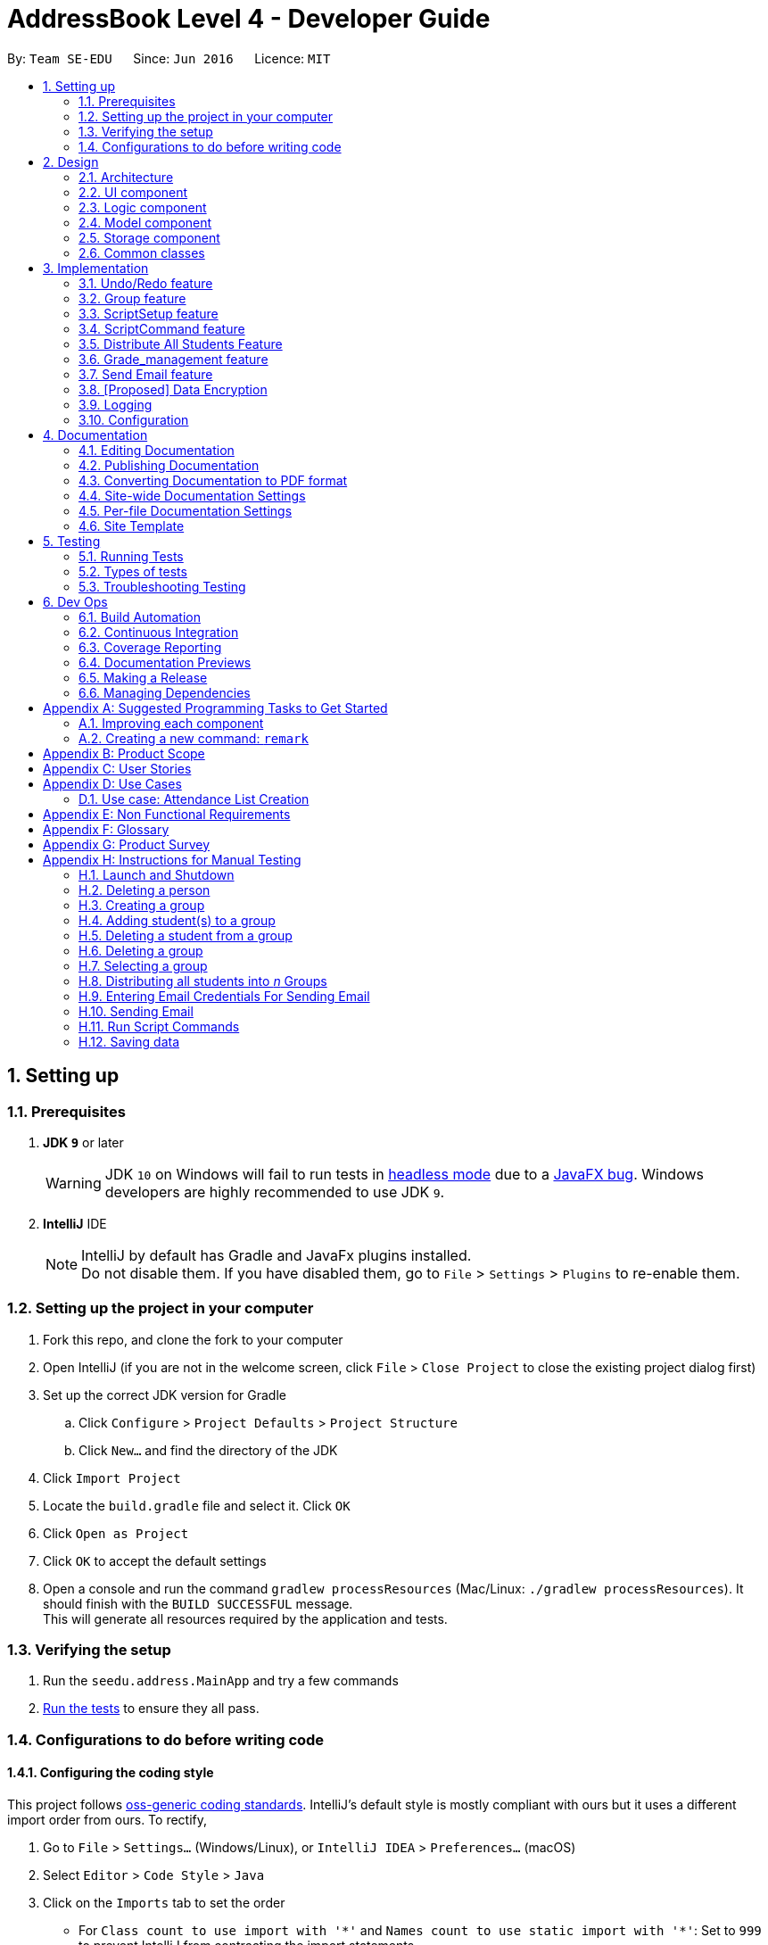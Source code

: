 = AddressBook Level 4 - Developer Guide
:site-section: DeveloperGuide
:toc:
:toc-title:
:toc-placement: preamble
:sectnums:
:imagesDir: images
:stylesDir: stylesheets
:xrefstyle: full
ifdef::env-github[]
:tip-caption: :bulb:
:note-caption: :information_source:
:warning-caption: :warning:
endif::[]
:repoURL: https://github.com/se-edu/addressbook-level4/tree/master

By: `Team SE-EDU`      Since: `Jun 2016`      Licence: `MIT`

== Setting up

=== Prerequisites

. *JDK `9`* or later
+
[WARNING]
JDK `10` on Windows will fail to run tests in <<UsingGradle#Running-Tests, headless mode>> due to a https://github.com/javafxports/openjdk-jfx/issues/66[JavaFX bug].
Windows developers are highly recommended to use JDK `9`.

. *IntelliJ* IDE
+
[NOTE]
IntelliJ by default has Gradle and JavaFx plugins installed. +
Do not disable them. If you have disabled them, go to `File` > `Settings` > `Plugins` to re-enable them.


=== Setting up the project in your computer

. Fork this repo, and clone the fork to your computer
. Open IntelliJ (if you are not in the welcome screen, click `File` > `Close Project` to close the existing project dialog first)
. Set up the correct JDK version for Gradle
.. Click `Configure` > `Project Defaults` > `Project Structure`
.. Click `New...` and find the directory of the JDK
. Click `Import Project`
. Locate the `build.gradle` file and select it. Click `OK`
. Click `Open as Project`
. Click `OK` to accept the default settings
. Open a console and run the command `gradlew processResources` (Mac/Linux: `./gradlew processResources`). It should finish with the `BUILD SUCCESSFUL` message. +
This will generate all resources required by the application and tests.

=== Verifying the setup

. Run the `seedu.address.MainApp` and try a few commands
. <<Testing,Run the tests>> to ensure they all pass.

=== Configurations to do before writing code

==== Configuring the coding style

This project follows https://github.com/oss-generic/process/blob/master/docs/CodingStandards.adoc[oss-generic coding standards]. IntelliJ's default style is mostly compliant with ours but it uses a different import order from ours. To rectify,

. Go to `File` > `Settings...` (Windows/Linux), or `IntelliJ IDEA` > `Preferences...` (macOS)
. Select `Editor` > `Code Style` > `Java`
. Click on the `Imports` tab to set the order

* For `Class count to use import with '\*'` and `Names count to use static import with '*'`: Set to `999` to prevent IntelliJ from contracting the import statements
* For `Import Layout`: The order is `import static all other imports`, `import java.\*`, `import javax.*`, `import org.\*`, `import com.*`, `import all other imports`. Add a `<blank line>` between each `import`

Optionally, you can follow the <<UsingCheckstyle#, UsingCheckstyle.adoc>> document to configure Intellij to check style-compliance as you write code.

==== Updating documentation to match your fork

After forking the repo, the documentation will still have the SE-EDU branding and refer to the `se-edu/addressbook-level4` repo.

If you plan to develop this fork as a separate product (i.e. instead of contributing to `se-edu/addressbook-level4`), you should do the following:

. Configure the <<Docs-SiteWideDocSettings, site-wide documentation settings>> in link:{repoURL}/build.gradle[`build.gradle`], such as the `site-name`, to suit your own project.

. Replace the URL in the attribute `repoURL` in link:{repoURL}/docs/DeveloperGuide.adoc[`DeveloperGuide.adoc`] and link:{repoURL}/docs/UserGuide.adoc[`UserGuide.adoc`] with the URL of your fork.

==== Setting up CI

Set up Travis to perform Continuous Integration (CI) for your fork. See <<UsingTravis#, UsingTravis.adoc>> to learn how to set it up.

After setting up Travis, you can optionally set up coverage reporting for your team fork (see <<UsingCoveralls#, UsingCoveralls.adoc>>).

[NOTE]
Coverage reporting could be useful for a team repository that hosts the final version but it is not that useful for your personal fork.

Optionally, you can set up AppVeyor as a second CI (see <<UsingAppVeyor#, UsingAppVeyor.adoc>>).

[NOTE]
Having both Travis and AppVeyor ensures your App works on both Unix-based platforms and Windows-based platforms (Travis is Unix-based and AppVeyor is Windows-based)

==== Getting started with coding

When you are ready to start coding,

1. Get some sense of the overall design by reading <<Design-Architecture>>.
2. Take a look at <<GetStartedProgramming>>.

== Design

[[Design-Architecture]]
=== Architecture

.Architecture Diagram
image::Architecture.png[width="600"]

The *_Architecture Diagram_* given above explains the high-level design of the App. Given below is a quick overview of each component.

[TIP]




The `.pptx` files used to create diagrams in this document can be found in the link:{repoURL}/docs/diagrams/[diagrams] folder. To update a diagram, modify the diagram in the pptx file, select the objects of the diagram, and choose `Save as picture`.

`Main` has only one class called link:{repoURL}/src/main/java/seedu/address/MainApp.java[`MainApp`]. It is responsible for,

* At app launch: Initializes the components in the correct sequence, and connects them up with each other.
* At shut down: Shuts down the components and invokes cleanup method where necessary.

<<Design-Commons,*`Commons`*>> represents a collection of classes used by multiple other components. Two of those classes play important roles at the architecture level.

* `EventsCenter` : This class (written using https://github.com/google/guava/wiki/EventBusExplained[Google's Event Bus library]) is used by components to communicate with other components using events (i.e. a form of _Event Driven_ design)
* `LogsCenter` : Used by many classes to write log messages to the App's log file.

The rest of the App consists of four components.

* <<Design-Ui,*`UI`*>>: The UI of the App.
* <<Design-Logic,*`Logic`*>>: The command executor.
* <<Design-Model,*`Model`*>>: Holds the data of the App in-memory.
* <<Design-Storage,*`Storage`*>>: Reads data from, and writes data to, the hard disk.

Each of the four components

* Defines its _API_ in an `interface` with the same name as the Component.
* Exposes its functionality using a `{Component Name}Manager` class.

For example, the `Logic` component (see the class diagram given below) defines it's API in the `Logic.java` interface and exposes its functionality using the `LogicManager.java` class.

.Class Diagram of the Logic Component
image::LogicClassDiagram.png[width="800"]

[discrete]
==== Events-Driven nature of the design

The _Sequence Diagram_ below shows how the components interact for the scenario where the user issues the command `delete 1`.

.Component interactions for `delete 1` command (part 1)
image::SDforDeletePerson.png[width="800"]

[NOTE]
Note how the `Model` simply raises a `AddressBookChangedEvent` when the Address Book data are changed, instead of asking the `Storage` to save the updates to the hard disk.

The diagram below shows how the `EventsCenter` reacts to that event, which eventually results in the updates being saved to the hard disk and the status bar of the UI being updated to reflect the 'Last Updated' time.

.Component interactions for `delete 1` command (part 2)
image::SDforDeletePersonEventHandling.png[width="800"]

[NOTE]
Note how the event is propagated through the `EventsCenter` to the `Storage` and `UI` without `Model` having to be coupled to either of them. This is an example of how this Event Driven approach helps us reduce direct coupling between components.

The sections below give more details of each component.

[[Design-Ui]]
=== UI component

.Structure of the UI Component
image::UiClassDiagram.png[width="800"]

*API* : link:{repoURL}/src/main/java/seedu/address/ui/Ui.java[`Ui.java`]

The UI consists of a `MainWindow` that is made up of parts e.g.`CommandBox`, `ResultDisplay`, `PersonListPanel`, `GroupListPanel`, `GroupPersonListPanel`, `StatusBarFooter`, `BrowserPanel` etc. All these, including the `MainWindow`, inherit from the abstract `UiPart` class.

The `UI` component uses JavaFx UI framework. The layout of these UI parts are defined in matching `.fxml` files that are in the `src/main/resources/view` folder. For example, the layout of the link:{repoURL}/src/main/java/seedu/address/ui/MainWindow.java[`MainWindow`] is specified in link:{repoURL}/src/main/resources/view/MainWindow.fxml[`MainWindow.fxml`]

The `UI` component,

* Executes user commands using the `Logic` component.
* Binds itself to some data in the `Model` so that the UI can auto-update when data in the `Model` change.
* Responds to events raised from various parts of the App and updates the UI accordingly.

[[Design-Logic]]
=== Logic component

[[fig-LogicClassDiagram]]
.Structure of the Logic Component
image::LogicClassDiagram.png[width="800"]

*API* :
link:{repoURL}/src/main/java/seedu/address/logic/Logic.java[`Logic.java`]

.  `Logic` uses the `AddressBookParser` class to parse the user command.
.  This results in a `Command` object which is executed by the `LogicManager`.
.  The command execution can affect the `Model` (e.g. adding a person) and/or raise events.
.  The result of the command execution is encapsulated as a `CommandResult` object which is passed back to the `Ui`.

Given below is the Sequence Diagram for interactions within the `Logic` component for the `execute("delete 1")` API call.

.Interactions Inside the Logic Component for the `delete 1` Command
image::DeletePersonSdForLogic.png[width="800"]

[[Design-Model]]
=== Model component

.Structure of the Model Component
image::ModelClassDiagram.png[width="800"]

*API* : link:{repoURL}/src/main/java/seedu/address/model/Model.java[`Model.java`]

The `Model`,

* stores a `UserPref` object that represents the user's preferences.
* stores the Address Book data.
* exposes an unmodifiable `ObservableList<Person>` and `ObservableList<Group>` that can be 'observed' e.g. the UI can be bound to this list so that the UI automatically updates when the data in the list change.
* does not depend on any of the other three components.

[NOTE]
As a more OOP model, we can store a `Tag` list in `Address Book`, which `Person` can reference. This would allow `Address Book` to only require one `Tag` object per unique `Tag`, instead of each `Person` needing their own `Tag` object. An example of how such a model may look like is given below. +
 +
image:ModelClassBetterOopDiagram.png[width="800"]

[[Design-Storage]]
=== Storage component

.Structure of the Storage Component
image::StorageClassDiagram.png[width="800"]

*API* : link:{repoURL}/src/main/java/seedu/address/storage/Storage.java[`Storage.java`]

The `Storage` component,

* can save `UserPref` objects in json format and read it back.
* can save the Address Book data in xml format and read it back.

[[Design-Commons]]
=== Common classes

Classes used by multiple components are in the `seedu.addressbook.commons` package.

== Implementation

This section describes some noteworthy details on how certain features are implemented.

// tag::undoredo[]
=== Undo/Redo feature
==== Current Implementation

The undo/redo mechanism is facilitated by `VersionedAddressBook`.
It extends `AddressBook` with an undo/redo history, stored internally as an `addressBookStateList` and `currentStatePointer`.
Additionally, it implements the following operations:

* `VersionedAddressBook#commit()` -- Saves the current address book state in its history.
* `VersionedAddressBook#undo()` -- Restores the previous address book state from its history.
* `VersionedAddressBook#redo()` -- Restores a previously undone address book state from its history.

These operations are exposed in the `Model` interface as `Model#commitAddressBook()`, `Model#undoAddressBook()` and `Model#redoAddressBook()` respectively.

Given below is an example usage scenario and how the undo/redo mechanism behaves at each step.

Step 1. The user launches the application for the first time. The `VersionedAddressBook` will be initialized with the initial address book state, and the `currentStatePointer` pointing to that single address book state.

image::UndoRedoStartingStateListDiagram.png[width="800"]

Step 2. The user executes `delete 5` command to delete the 5th person in the address book. The `delete` command calls `Model#commitAddressBook()`, causing the modified state of the address book after the `delete 5` command executes to be saved in the `addressBookStateList`, and the `currentStatePointer` is shifted to the newly inserted address book state.

image::UndoRedoNewCommand1StateListDiagram.png[width="800"]

Step 3. The user executes `add n/David ...` to add a new person. The `add` command also calls `Model#commitAddressBook()`, causing another modified address book state to be saved into the `addressBookStateList`.

image::UndoRedoNewCommand2StateListDiagram.png[width="800"]

[NOTE]
If a command fails its execution, it will not call `Model#commitAddressBook()`, so the address book state will not be saved into the `addressBookStateList`.

Step 4. The user now decides that adding the person was a mistake, and decides to undo that action by executing the `undo` command. The `undo` command will call `Model#undoAddressBook()`, which will shift the `currentStatePointer` once to the left, pointing it to the previous address book state, and restores the address book to that state.

image::UndoRedoExecuteUndoStateListDiagram.png[width="800"]

[NOTE]
If the `currentStatePointer` is at index 0, pointing to the initial address book state, then there are no previous address book states to restore. The `undo` command uses `Model#canUndoAddressBook()` to check if this is the case. If so, it will return an error to the user rather than attempting to perform the undo.

The following sequence diagram shows how the undo operation works:

image::UndoRedoSequenceDiagram.png[width="800"]

The `redo` command does the opposite -- it calls `Model#redoAddressBook()`, which shifts the `currentStatePointer` once to the right, pointing to the previously undone state, and restores the address book to that state.

[NOTE]
If the `currentStatePointer` is at index `addressBookStateList.size() - 1`, pointing to the latest address book state, then there are no undone address book states to restore. The `redo` command uses `Model#canRedoAddressBook()` to check if this is the case. If so, it will return an error to the user rather than attempting to perform the redo.

Step 5. The user then decides to execute the command `list`. Commands that do not modify the address book, such as `list`, will usually not call `Model#commitAddressBook()`, `Model#undoAddressBook()` or `Model#redoAddressBook()`. Thus, the `addressBookStateList` remains unchanged.

image::UndoRedoNewCommand3StateListDiagram.png[width="800"]

Step 6. The user executes `clear`, which calls `Model#commitAddressBook()`. Since the `currentStatePointer` is not pointing at the end of the `addressBookStateList`, all address book states after the `currentStatePointer` will be purged. We designed it this way because it no longer makes sense to redo the `add n/David ...` command. This is the behavior that most modern desktop applications follow.

image::UndoRedoNewCommand4StateListDiagram.png[width="800"]

The following activity diagram summarizes what happens when a user executes a new command:

image::UndoRedoActivityDiagram.png[width="650"]

==== Design Considerations

===== Aspect: How undo & redo executes

* **Alternative 1 (current choice):** Saves the entire address book.
** Pros: Easy to implement.
** Cons: May have performance issues in terms of memory usage.
* **Alternative 2:** Individual command knows how to undo/redo by itself.
** Pros: Will use less memory (e.g. for `delete`, just save the person being deleted).
** Cons: We must ensure that the implementation of each individual command are correct.

===== Aspect: Data structure to support the undo/redo commands

* **Alternative 1 (current choice):** Use a list to store the history of address book states.
** Pros: Easy for new Computer Science student undergraduates to understand, who are likely to be the new incoming developers of our project.
** Cons: Logic is duplicated twice. For example, when a new command is executed, we must remember to update both `HistoryManager` and `VersionedAddressBook`.
* **Alternative 2:** Use `HistoryManager` for undo/redo
** Pros: We do not need to maintain a separate list, and just reuse what is already in the codebase.
** Cons: Requires dealing with commands that have already been undone: We must remember to skip these commands. Violates Single Responsibility Principle and Separation of Concerns as `HistoryManager` now needs to do two different things.
// end::undoredo[]

//@@author rajdeepsh

// tag::group[]
=== Group feature
==== Current Implementation

The group mechanism is facilitated by `AddressBook`
and implements the following operations:

* `AddressBook#createGroup()` -- Creates a group in the student management system.
* `AddressBook#hasGroup()` -- Checks to see if the student management system has a particular group.
* `AddressBook#hasPersonInGroup()` -- Checks to see if a particular person is in a group.
* `AddressBook#addGroup()` -- Add's persons to a group.
* `AddressBook#removeGroup()` -- Removes a group form the student management system.
* `AddressBook#removeGroupPerson()` -- Removes a student from group form the student management system.

These operations are exposed in the `Model` interface as `Model#createGroup()`, `Model#hasGroup()`,
`Model#hasPersonInGroup()`, `Model#addGroup()`, `Model#deleteGroup()` and `Model#deleteGroupPerson()` respectively.

Given below is an example usage scenario and how the group mechanism behaves at each step.

Step 1. User inputs `creategroup n/CS1231 l/LT15` to create a group in the student management system.
The `AddressBookParser` detects `creategroup` as a command word to use `CreateGroupCommandParser` to parse the input given.
`CreateGroupCommandParser` will then create a `Group` object containing all of the group's given information after parsing and pass it to `GroupCommand` which will then
execute adding the group created to the student management system.
  +
[NOTE]
If a duplicate groups are found in the student management system during its execution,
it will not create a group nor will it override the existing group but instead, it will throw a `DuplicateGroupException`
which will then notify the user of the issue.

The following sequence diagram shows how the create group operation works within both `Model` and `Logic` components where `g` is the `Group` object created:

.Interactions Inside the Logic and Model Component for the `creategroup n/CS1231 l/LT15` Command +
image::CreateGroupSequenceDiagram.png[width="600"]


Step 2. The user inputs `addgroup g/1 p/1` to add the first person on the `PersonListPanel` to the first group
on the `GroupListPanel`. The `AddressBookParser` detects `addgroup` as a command word will use `AddGroupCommandParser`
to parse the input given. `AddGroupCommandParser` will then create an `AddGroup` object containing all relevant group and person indexes after parsing and pass it to `AddGroupCommand`
which will then execute adding persons to the specified group in the student management system.
 +
[NOTE]
If a duplicate persons are found in the group of the student management system during its execution,
it will not add the person to the group nor will it override the existing person in the group but instead, it will throw a `DuplicatePersonException` which will notify the user of the issue.

The following sequence diagram shows how the add persons to group operation works within both `Model` and `Logic` components where `ag` is the `AddGroup` object created:

.Interactions Inside the Logic and Model Component for the `addgroup g/1 p/1` Command +
image::AddGroupSequenceDiagram.png[width="600"]


Step 3. The user inputs `deletegroupstudent g/1 p/1` to remove the person at the first index (`GroupPersonListPanel`) from the group at the first index (`GroupListPanel`)
in the student management system. The `AddressBookParser` detects `deletegroupstudent` as a command word will use `DeleteGroupPersonCommandParser`
to parse the input given. `DeleteGroupPersonCommandParser` will then create two `Index` objects after parsing and pass it to `DeleteGroupPersonCommand`
which will then execute deleting the person from the specified group from the student management system.
 +

The following sequence diagram shows how the delete group person operation works within both `Model` and `Logic` components:

.Interactions Inside the Logic and Model Component for the `deletegroupstudent g/1 p/1` Command +
image::DeleteGroupPersonSequenceDiagram.png[width="600"]


Step 4. The user inputs `deletegroup 1` to delete the first group on the `GroupListPanel`. The `AddressBookParser` detects `deletegroup` as a command word and will use `DeleteGroupCommandParser`
to parse the input given. `DeleteGroupCommandParser` will then create an `Index` object after parsing and pass it to `DeleteGroupCommand`
which will then execute deleting the specified group from the student management system.
 +

The following sequence diagram shows how the delete group operation works within both `Model` and `Logic` components:

.Interactions Inside the Logic and Model Component's for the `deletegroup 1` Command +
image::DeleteGroupSequenceDiagram.png[width="600"]

Additional Operations:

* `SelectGroupCommand` -- Selects a group on the student management system's GUI which will in turn display all
students in that group on the `GroupPersonList` panel. +

Step 1. The user inputs `selectgroup 1` to select the first group listed on the student management system's GUI. The `AddressBookParser` detects `selectgroup` as a command word and will use `SelectGroupCommandParser`
        to parse the input given. `SelectGroupCommandParser` will then create an `Index` object after parsing and pass it to `SelectGroupCommand`
        which will then execute selecting the specified group on the student management system by posting a new `JumpToGroupListRequestEvent` object coupled with the Index created to the `EventsCenter`.
         +

The following sequence diagram shows how the select group operation works within both `EventsCenter` and `Logic` components:

.Interactions Inside the Logic and EventsCenter Component's for the `selectgroup 1` Command +
image::SelectGroupSequenceDiagram.png[width="600"]

==== Design Considerations

===== Aspect: Storage

* **Alternative 1 (current choice):** Stores groups in `addressbook.xml`.
** Pros: Easy to implement.
** Cons: Share same database as persons, not modular in terms of future expansions.
* **Alternative 2:** Stores groups in a different file `addressbookgroups.xml`.
** Pros: Modular as groups are stored in a different file, makes data extraction easier.
** Cons: Harder to implement and additional time required.

===== Aspect: Data

* **Alternative 1 (current choice):** Editing/deleting a student in the system will **not** edit/delete that student from the groups he/she is in.
** Pros: Easy to implement.
** Cons: Student's data is not uniform throughout.
* **Alternative 2:** Editing/deleting a student in the system **will** edit/delete that student from the groups he/she is in.
** Pros: Student's data is uniform.
** Cons: Additional time required for implementation purposes.

// end::group[]
//@@author
// tag::ScriptSetup[]
=== ScriptSetup feature
==== Current Implementation
The `ScriptSetup` feature will automatically help the lecturers to generate the `scripts` folders and it
can also provide the lecturers a option to choose their own script folder location through the `preferences.json`

`preferences.json` contains a parameter called `scriptFileDirectory` which is used to indicate the scripts folder in
the main program

Procedure of ScriptSetup

Step 1: When the `execute` method is called, the program will get the `scriptFolder` from the `getScriptFileDirectory` function
and it will then check whether `scriptFolder` is a valid Path name

* If `scriptFolder` is valid, the program will automatically proceed to generate the path of the `scriptFolder` and
the `logsPath` which is the logs folder for the scripts

[NOTE]
`logsPath` contains all the log files that are generated when there are commands that failed to execute due to the script
Command

* If `scriptFolder` is invalid, the program will instead use the `defaultScriptFolder` to generate the path of the `scriptFolder` and
the `logsPath` which is the logs folder for the scripts

* Similarly, if the `preferences.json` is not present, a new preferences.json will be automatically generated with the
`defaultScriptFolder`

[NOTE]
`defaultScriptFolder` = `"/scripts/"`

Step 2: The program will execute `createFolder(scriptPath)` and `createFolder(logPath)` to create the scripts folder and
logs folder respectively if the folder is missing

.Sequence Diagram for the `ScriptSetup` Function
image::ScriptSetupSequenceDiagram.png[width="800"]

Step 3: The program will add some Sample Scripts File into the scripts folder through `addSampleTextFile` function

.Sequence Diagram for the `addSampleTextFile` Function
image::AddSampleTextFileSequenceDiagram.png[width="800"]

Future Implementation[Coming in v2.0]:
****
* Provide the user with more options of reading other file types such as csv
* Allow the user to select a folder outside of the project main directory
****
// end::ScriptSetup[]

// tag::ScriptCommand[]
=== ScriptCommand feature
==== Current Implementation
The `ScriptCommand` Feature allows the user to run `scripts` that execute the same command multiples time by importing
all Command arguments from a specific Text File.

Prerequisites for `ScriptCommand` :

* There must be a default folder for which all the scripts need to be stored.
* All scripts must be of `Text File Format` or `txt` Extension.

Typical ScriptCommand `script txt/addpersons c/add`

* `script` is the `CommandWord` that is used to differentiate between the different command.

[NOTE]
`scr` is also a valid `CommandWord`.

* `txt/addpersons` consists two components
** `txt/` represent the `TextFileName` Prefix which is used to parse the parameter
** `addpersons` represent the `TextFileName` that you want to execute
*** `TextFileName` does not include the file extensions E.g `addpersons` not `addpersons.txt`
*** `Text File` must also be in the script folder if a error will be thrown to the user
* `c/add` represent the `CommandType` that the user want to run with the scripts
** `c/` represent the `CommandType` Prefix which is indicate the command to run
** `add` represent any valid commands that the Student Management System have E.g `delete`,`addgroup`

Procedure of ScriptCommand

[NOTE]
For the following example below we will be using the `script txt/addpersons c/add` to demonstrate the sequence of the
ScriptCommand.

Step 1: The user input `script txt/addpersons c/add` into the `CommandBox` of the UI.

Step 2: The `LogicManager` will run the `execute(script txt/addpersons c/add)` and then the `AddressBookParser` will run
the `parseCommand` function to parse the arguments of the Command.

Step 3: After the program have determined that the `ScriptCommand` is
selected, the `ScriptCommandParser` will then `parse` the remaining
arguments `txt/addpersons c/add`.

Step 4: The program check whether the `TextFileName` `addpersons` and `CommandType` `add` is valid before
calling the `ScriptCommand("addpersons","add")`.

Step 5: `ScriptCommand` will run the `execute` function and create a instance of `AddressBookParser` called `scriptParser`

* The scriptParser is created to parse all the commands that are in the `addpersons` Text File

.Sequence Diagram for the `ScriptCommand` Function
image::ScriptCommandSequenceDiagram.png[width="800"]

Step 6: `FileUtil` extract all the data line by line in the `addpersons` Text File and return a list of String called
`commandArguments`

Step 7: Lastly, to execute the all the commands, the `executeMutipleCommand` function will be run

Step 8: In the `executeMutipleCommand` function, a `ScriptLog` constructor will be called to create a Text File in the `logs`
folder

[NOTE]
The log file name will be generated as `CommandType_TextFileName`. E.g `add_addpersons.txt`

Step 9: The program will loop though the `commandArguments` which contains the list of commands that the program is going to run

Step 10: Within the loop, if there is an error in executing each of the individual commands, the `ScriptLog` will trigger the `write` function
which will write the `ExceptionMessage` to the log file that we have previously created in `Step 8`. Furthermore, `errorMessage`
will also be updated to include the line number in which the Text File failed to execute

Step 11: After the loop has been completed, the `errorMessage` will be return

.Sequence Diagram for the `executeMutipleCommand` Function
image::ExecuteMutipleCommandSequenceDiagram.png[width="800"]

Future Implementation[Coming in v2.0]:
****
* Improve the Undo/Redo function. Currently, the function only works on one command execution E.g if a Text File contains 100 Add Commands, the current implementation only
allow the user to Undo and Redo one command only
****
// end::ScriptCommand[]

// tag::distribute[]
=== Distribute All Students Feature
==== Current Implementation
The Distribute feature assist the user in distributing all students in the Student Management System to specific number of groups randomly.
The user is able to control if the distribution process should take into consideration of balanced gender or balanced nationality.

In the current version, the following operations have been implemented:

* `DistributeCommand` -- Execute the command to start the Distribution process.
* `DistributeAlgorithm` -- Handles the different types of algorithm depending on the user input flags.
* `DistributeUtil` -- Contains the methods that work closely with DistributeAlgorithm class.

This feature also work with `CreateGroupCommand` and `AddGroupCommand` as Distribute functionality consist of creating groups and adding person into groups.

Given below is an example usage scenario and how the Distribute mechanism behave at each step.

Step 1: User inputs `distinto 3 n/CS2113-T13- g/0 nat/0` to distribute all students in the student management system randomly into 3 groups. By setting '0' to 'g/' and 'nat/',
user does not want to take gender and nationality into account. The AddressBookParser detects `distinto` or `di` as a command word and proceed to call `DistributeCommandParser`.
The `DistributeCommandParser` will take in the rest of the input and parse the necessary information out. The information that were parsed out are `INDEX`, `GROUP_NAME`, `GENDER_FLAG` and `NATIONALITY FLAG`.
`DistributeCommandParser` will now create a `DistributeCommand` object containing all the Distribute's information extracted after parsing.
`DistributeCommand` receives the inputs and execute the Distribution Command.

[NOTE]
====
- If the `INDEX` value entered by the user is *less than* the number of student in the management system or `INDEX` is *0* or is blank, the command will be rejected and it will
throw a `CommandException` which will notify the user of the issue.
- If the `GROUP_NAME` string entered by the user does not adhere to only contain alphanumeric characters, '-', '[' and ']', and should not be blank, the command will be rejected and it will
throw a `CommandException` which will notify the user of the issue.
- The `GENDER_FLAG` and `NATIONALITY_FLAG` only accepts `1`, `0`, `true` and `false` else the command will be rejected and will throw a `CommandException` which will notify the user of the issue.
====

Step 2: The `DistributeCommand` creates a new `DistributeAlgorithm` Object with an input parameter of a `Distribute` Object which contains the extracted information in Step 1 and a `model` object.
The `DistributeAlgorithm` constructor will proceed to run and check for non null inputs. Once it is completed, it will set `DistributeUtils` to have the same model as the input model.
Next, the method will gather a list of all person in the management system and check if the desired number of groups to be create is lesser than the number of people in the management system.
Once the checks are complete, the `DistributeAlgorithm` method will shuffle all person in into a list and check the gender and nationality flags. Different combination of flags input results in different distribution algorithm to be executed.

Step 3: In every algorithm, the allocation process is different. However, the *Distribution process* is the same throughout all algorithm. Hence the Distribution process will be explained at the last section of this feature.

The following sequence diagram shows how the distribution process works within `Logic`, `Commons` components:

.(Part 1) Interactions Inside the Logic and Commons Component for the `distinto 3 n/CS2113- g/0 nat/0` Command
image::DistributeSequenceDiagram.png[width="600"]
.(Part 2) Interactions Inside the Commons and Logic Component for the `distinto 3 n/CS2113- g/0 nat/0` Command
image::DistributeSequenceDiagram_2.png[width="600"]

==== UML Class Diagrams
.UML Class Diagram for the Model Component for the `Distribute` Command
image::DistributeComponentClassDiagramPart2.png[width="600"]
==== Algorithm Implementation
The Distribute Students Equally feature holds 4 different algorithms.
Each Algorithm serve different purposes.

* Distribute Students Randomly with equal numbers
* Distribute Students Randomly with Balanced Gender
* Distribute Students Randomly with Balanced Nationality
* Distribute Students Randomly with Balanced Gender & Nationality (Coming in v2.0)

==== Pre Execution Checks and Operations
Before any Algorithm is execute, there are some checks and functions to be performed.

. Check if _n_ number of groups to be created must be *less than* number of persons in the address book.
.. throw `Command Exception` if _n_ groups is more than > number of persons in address book.
. Check if there exist a group with the *same group name* as the ones to be created.
.. throw `Command Exception` if there exist another group with the intended name to be created.
. Shuffle the list containing all Students in the Management System with a time seed.
.. A Better Distribution
. Place All Persons into an LinkList.

==== Algorithm Design Input Parameters
Every Algorithm will require inputs such as:
****
* int _n_ : `Number of Groups to be created of Integer Data Type`
* ArrayList<ArrayList<Person>> groupArrayList : `2D ArrayList of Person Type`
* LinkList<Person> allPerson : `LinkList containing all person data from the current address book`
* String groupName : `Group Name in String Type`
****

From these 4 inputs, every algorithm will run necessary checks, create the required number of groups with the `Group Name` parsed in and add the Students assigned to the group.

[NOTE]
Before any of the 4 Algorithm execute, the system will conduct the Pre-Execution check mentioned above.

===== Aspect: Distribute Students Equally Algorithm Explanation `g/0 nat/0`

*Pseudo Explanation of the Allocation Process*

To ensure a balanced number of persons in each group, we have to calculate the minimum number of people to place in a group.
Once the minimum number of persons is obtained, we can proceed to allocate these students into a group.
This process of recalculation and reassigning has to be executed as we access the next group. This allows the distribution to be balanced.

//. Creates a For Loop of _n_ number of times. Starting with i equals to _n_ and count down to 0.
//. Creates an ArrayList of Person Object.
//.. This ArrayList acts as the inner array list to hold all Persons.
//. Calculates the number of Person should be in a group.
//.. This can be done by having the *total number of Person* in the LinkList divided by *i* from the for loop.
//.. Lets label this as _paxInAGroup_
//. Creates a While Loop with the condition of _paxInAGroup_ more than 0.
//.. In the while loop, we will load a person object from the LinkList into the ArrayList.
//. Once the while loop is complete, the array list will be filled with _paxInAGroup_ Persons.
//. Now, we add this ArrayList with _paxInAGroup_ of Persons into the 2D ArrayList where the outer acts as a group.
//. This process is repeated until the total number of group required to be allocated is complete.

*Now we will proceed with the Distribution Process* +
(Distribution Process will be explained after all Aspect)

===== Aspect: Distribute Students Equally with Balanced Gender Explanation `g/1 nat/0`

*Pseudo Explanation of the Allocation Process*

The process is quite different from the Algorithm used above. The key difference is that we had separate all female person into a list
and all male persons into another list. After separation, we start the allocation of 1 male person to each group and process repeats until there are no males left.
At that same pointer where the male list turns empty, we will start the allocation of 1 female person to each group. This process continues until all female persons are also allocated.

//. Creates a For Loop of _n_ number of times. Starting with i equals to _n_ and counts down to 0.
//. Creates 2 LinkedList of Person Object.
//.. 1 LinkedList to store all male persons
//.. 1 LinkedList to store all female persons
//. Iterate through allPersonLinkList, store male persons into maleLinkList and store female persons into femaleLinkList.
//. Creates a while loops to check if maleLinkList or femaleLinkList is not empty
//.. Create a pointer to point to the group number.
//.. Creates another while loop to allow the group pointer to iterate infinitely.
//... if the group pointer points to the last group, it will reset its pointer back to the first group.
//. In the inner While Loop from 4b.
//.. Creates an ArrayList of Person Object.
//.. Allocate 1 male person from the male LinkList into the inner ArrayList.
//... This process is done in the selectiveDistributionByGender method.
//.. Add the inner ArrayList into the outer ArrayList of the 2D ArrayList.
//.. Move the group pointer to the next group and repeat from Step 5
//. Once maleLinkList is exhausted, repeat Step 5 with the female LinkList.

*Now we will proceed with the Distribution Process* +
(Distribution Process will be explained after all Aspect)

===== Aspect: Distribute Students Equally with Balanced Nationality Explanation `g/0 nat/1`

*Pseudo Explanation of the Allocation Process*

The process is quite similar to the Algorithm mentioned in Distribute Students Equally with Balanced Gender Explanation.
The key difference is that we had to collect the total number of different nationalities in the Person list first.
We can achieve this by using a Map to filter out the different nationalities as the key and the number of persons belonging to that nationality as the values.
We have to also sort the map by the values decreasingly to ensure the highest pax of a single nationality is distributed first.
Once we have the Map of different nationalities and the number of values in each nationality, we can follow the previous algorithm and allocate 1 person from the same nationality to 1 group at a time.
After exhausting all person from the same nationality, we can repeat the same process for the next nationality. This ensure all groups to have a balanced and mixed nationality.


//. Initialize a group pointer.
//. Creates a for loop that iterates based on the Map's number of key which is the number of different nationality.
//. Creates another for loop that iterates based on the key's values which is the number of person that has the same nationality.
//.. Creates an ArrayList of Person Object.
//.. In each iteration, we locate a person with the specific Nationality (key) and add into inner ArrayList.
//... This process is done by the selectiveDistributionByNationality method.
//.. Next, we will add the inner ArrayList into the outer ArrayList of the 2D ArrayList.
//.. A group pointer will be moved to the next group and the process is repeated from Step 3b.
//. Once the value in the particular nationality is exhausted, the for loop in Step 2 will point to the next Nationality.
//. The process now repeats from Step 3 until the For Loop in Step 2 is exhausted.

*Now we will proceed with the Distribution Process* +
(Distribution Process will be explained after all Aspect)

===== Aspect: Distribute Students Equally with Balanced Gender & Nationality Explanation `g/1 nat/1`
Currently In Development - Coming in v2.0
(Reason: Due to lack of time)


===== Pseudo Explanation of the Distribution Process
.The 2D ArrayList should be filled up with Person Objects before the Distribution Process is called.
image::DistributeProcess.png[width=500]
. The `distributeProcess` method will access the 2D ArrayList.
. In each ArrayList of the 2D ArrayList, the distributeProcess Method will access the outer ArrayList and creates a group.
.. The group is created with the given Group Name that the user specified in the Command.
. Next, it will access the inner ArrayList and add all the person allocated inside into the group.
. This process is repeated until the 2D ArrayList is fully accessed.

We will now be able to achieve _n_ groups with all students distributed randomly with balanced gender. +

====  Disclaimer
Groups created by Distribute feature will be pre-set with a Group Location of "UNKNOWN". This is because each group might holds the same location or different location.
Hence it will always be pre-set to "UNKNOWN". User can only change the Group Location by editing the details of the specific Group. However, the feature to edit Group Details in under development and will be
ready in v2.0.

// end::distribute[]

// tag::grademanagement[]
=== Grade_management feature
==== Current Implementation
The grade management feature is to help university lecturer to manage students grade. It includes to add Test (test name test marks) and edit test marks for each student, grade summary
command to show summary of each test(highest/lowest/median/mean score of this test, show a list of students who has fallen into top/last twenty five percent of this test), assign grade command
to assign grade to all students who has taken certain test and delete test command to allow user to delete a certain test record from all students.
Since every student will have many different tests during the semester. Our grade management feature will allow user to add and store multiple tests for each students. A table of
student's test grade will be displayed in the browser panel of each student. The user can have a overview of each student's different tests and grade by click the student's card at the left most.

In the current version, the following operations have been implemented:

* `AddTestMarksCommand` -- Execute the command to add test into a student.(each student can store many different tests)
* `EditTestMarksCommand` --  Execute the command to edit test mark of a student.
* `GradeSummaryCommand` -- show grade summary of each test.
* `AssignGradeCommand` -- assign grade base on bell curve calculation of each test(the grading is base on the test name input, only grading the students who has taken that test).
* `deleteTestMarksCommand` -- delete certain test from all students(who has this test name in their test list).

Given below is an example usage scenario and how the grade management mechanism behaves at each step.

Step 1. User inputs `adt student_name tn/CS1231 tm/66` to add test into a student in the student management system.
The `AddressBookParser` detects `adt` as a command word to use `AddTestMarksCommandParser` to parse the input given.
`AddTestMarksCommandParser` will then pass student_name, test_name,test_marks to `AddTestMarksCommand` which will then
execute adding the test to the student.
  +
[NOTE]
If a duplicate tests are found in the student management system during its execution, it will not add the test , it will throw a `DuplicateTestException`
If a duplicate name keywords are found in the student management system during its execution,
it will not add the test , it will throw a `DuplicatePersonException` to ask user to indicate the full name
which will then notify the user of the issue.
please note that when you want to check in UI after you enter the command, please click the students card in the left most(not the group card) and you can check the results on the browser panel.
 Also right now we are not support two students with the same full name but different other information. All the student you use to test for the feature should have distinct full name.

The following sequence diagram shows how the add test operation works within both `Model` and `Logic` components:

.Interactions Inside the Logic and Model Component for the `adt student_name tn/CS1231 tm/66` Command +
image::AddTestMarks.png[width="800"]


Step 2. User inputs `edt student_name tn/CS1231 tm/77` to edit test marks of a student in the student management system.
        The `AddressBookParser` detects `edt` as a command word to use `EditTestMarksCommandParser` to parse the input given.
        `EditTestMarksCommandParser` will then pass student_name, test_name,test_marks to `editTestMarksCommand` which will then
        execute editing the test of the student.
 +
[NOTE]
If a duplicate tests are found in the student management system during its execution, it will not add the test , it will throw a `DuplicateTestException`
If a duplicate name keywords are found in the student management system during its execution,
it will not add the test , it will throw a `DuplicatePersonException` to ask user to indicate the full name
which will then notify the user of the issue.
please note that when you want to check in UI after you enter the command, please click the students card in the left most(not the group card) and you can check the results on the browser panel.
Also right now we are not support two students with the same full name but different other information. All the student you use to test for the feature should have distinct full name.
The sequence diagram is similar to the adt command above, just the command name changed.

Step 3. The user inputs `disp tn/cs2113 highest/` or `disp tn/cs2113 lowest/` or `disp tn/cs2113 median/` or `disp tn/cs2113 mean/` or `disp tn/cs2113 TTF/` or `disp tn/cs2113 LTF/` to show grade summary of certain test.
The `AddressBookParser` detects `disp` as a command word will use `GradeSummaryCommandParser`
to parse the input given. `GradeSummaryCommandParser` will pass test name to `GradeSummaryCommand`
which will then execute display the grade summary.
 +
please note that when you want to check in UI after you enter the command, please click the students card in the left most(not the group card) and you can check the results on the browser panel.
Also right now we are not support two students with the same full name but different other information. All the student you use to test for the feature should have distinct full name.
The following sequence diagram shows how the grade summary command works within both `logic` and `UI` components:

.Interactions Inside the Logic and UI Component for the Command +
image::GradeSummary.png[width="800"]

Step 4. The user inputs `agpt tn/cs2113` grading students who has taken certain test automatically. The `AddressBookParser` detects `agpt` as a command word and will use `AssignGradeCommandParser`
to parse the input given. `AssignGradeCommandParser` will then  pass test name to `AssignGradeCommand`
which will then execute grading students of certain test in the student management system.
please note that when you want to check in UI after you enter the command, please click the students card in the left most(not the group card) and you can check the results on the browser panel.
 Also right now we are not support two students with the same full name but different other information. All the student you use to test for the feature should have distinct full name.
The sequence diagram is similar to the adt command above.
 +

Step 5. The user inputs `dt tn/cs2113` to delete certain test in the student management system. The `AddressBookParser` detects `dt` as a command word and will use `DeleteTestMarksCommandParser`
to parse the input given. `DeleteTestMarksCommandParser` will then  pass test name to `DeleteTestMarksCommand`
which will then execute deleting the test from the student management system.
please note that when you want to check in UI after you enter the command, please click the students card in the left most(not the group card) and you can check the results on the browser panel.
Also right now we are not support two students with the same full name but different other information. All the student you use to test for the feature should have distinct full name.
The sequence diagram is similar to the adt command above.
 +

The sequence diagram will be similar to addTestMarksComand.

==== Design Considerations
===== Aspect: Input
* **Alternative 1 (current choice):** input is name but not indix.
** Pros: Easy for user to use. If user has many students in the system and when user want to
add test marks its very inconvenient if user use index cause you have to find the index of each student
before you add test. use name as input save a lot of time for user.
** Cons: hard to implement.

===== Aspect: Storage

* **Alternative 1 (current choice):** Stores test in Person as a set (like the tags).
** Pros: Easy to link test to each person,cause it is implement as a part of person.
** Cons: need to add test in every part relate to person, hard to implement.

// end::grademanagement[]

// tag::sendmail[]
=== Send Email feature
==== Current Implementation
The send email feature is facilitated by `JavaMail` API. It provides a platform-independent and protocol-independent framework to build mail and messaging applications.

In the current version, the following operations have been implemented:

* `EmailCommand` -- The command to send an email to single and multiple indexes of persons, or to persons belonging to a group.
* `EmailUtil` -- The helper function that interacts with `JavaMail` for sending email.
* `EmailLoginCommand` -- The command to enter credentials for the email account to be used for sending emails.

The feature currently supports the following mail servers:

1. `Google Mail` -- @gmail.com

2. `Microsoft Outlook` -- @outlook.com

3. `Hotmail` -- @hotmail.com

4. `Live` -- @live.com

5. `NUS Student` -- @u.nus.edu

6. `NUS Staff` -- @nus.edu.sg

Given below is an example usage scenario and how the EmailCommand behaves at each step.

Step 1. The user types in the command to send email.

* Single Person Index

image::EmailCommandSingleIndexDiagram.png[width="500"]

* Single Person Index w/ Command Alias

image::AliasEmailCommandSingleIndexDiagram.png[width="500"]

* Multiple Persons Index

image::EmailCommandMultipleIndexDiagram.png[width="500"]

* Multiple Persons Index w/ Command Alias

image::AliasEmailCommandMultipleIndexDiagram.png[width="500"]

* Group Index

image::EmailCommandGroupIndexDiagram.png[width="500"]

* Group Index w/ Command Alias

image::AliasEmailCommandGroupIndexDiagram.png[width="500"]


[NOTE]
If a login credential is not found in the system, the following message will be shown.

image::EmailCommandNoLoginFound.png[width="500"]

In order for an email to be sent, there must be a sender account.

[NOTE]
If subject title exceeds 78 characters, the following message will be shown.

image::EmailCommandExceedSubjectLength.png[width="700"]

Although it is possible for subject field to contain more than 78 characters, the system
sets a limit to prevent subject title folding.

==== Planned Implementation (Coming in V2.0!)

In the upcoming version 2.0, we will be bringing these new operations:

* Lecturers can now use `EmailCommand` to send a customizable notification to students who are not performing too well
based on the results provided by `Grade Management` feature.

* Upon interaction with `DistributeGroupCommand`, there will be an option to send an email notifying students as to
which group they are assigned to.

* EmailCommand now supports sending email with attachments!

==== Sequence Diagrams

image::EmailCommandSequenceDiagram.png[width="1200"]

==== Design Considerations

===== Aspect: How to send email to a single person
Initially, the idea was to identify the recipient by their full name, but after awhile, we found
that using the pre-existing `Index` class to be a better way to select our recipient.

To send an email to a single person, we simply identify the `Index` of the person we want to send
to from any list (full listing or filtered list) and enter it into the sendmail command.


===== Aspect: How to send email to multiple person
Since we are able to send email to a single person using their index, we can identify more recipients
using their associated `Index` in the listing.

To send an email to multiple persons, we simply identify all their `Index` and enter them into the
sendmail command separated by a comma. We then add a parser to identify that this is an email command
for multiple persons and add them all into the recipient list.

===== Aspect: How to send email to a group of persons

Similar idea for sending email to single or multiple person(s). Instead of identifying `Index` of persons,
now we simply identify an entire list of person using their `Group` `Index`, add a parser to identify that
it is an email command for sending to a group and then add all of the persons into the recipient list.

===== Aspect: How to allow email login from different mail servers

To support more mail servers (initially only Google mail was supported through hardcoding), we maintain a list
of mail servers under `Domain`. To add a new mail server support, we need primarily three information:

* The SMTP Hostname

image::EmailCommandDomainHost.png[width="400"]

* The SMTP Port (465 or 587)

image::EmailCommandDomainPort.png[width="300"]

* Is it TLS or SSL (if SSL, we need to add trust into `Properties`)

image::EmailCommandDomainTrust.png[width="450"]

When the user enter their email credentials using `login` command, we will be able to identify which mail
server their email uses by looking at the domain (@example.com). We then set `Properties` with the relevant
domain information.



===== Aspect: How to send email with attachments (Coming in V2.0!)

To send emails with attachment, we consider allowing the user to specify a path to the attachment or we can
 fix a specific folder where the attachments has to be in to be included in the email.

We then make use of MimeMessage provided by `JavaMail` API and create a Multipart message.

==== Aspect: How to send email to notify students who are under-performing (Coming in V2.0!)

To send emails to students who are under-performing we will take the list of students who are under-performing
generated by Grade Management feature and use the same constructor under `EmailCommand` for multiple indexes to send
out the emails to the students. In this respect, we can also extend the operation to send emails to students to inform
them of their grades regardless of how well they are performing.

==== Aspect: How to send email to notify students of which group they have been assigned to (Coming in V2.0!)

To send email to students notifying them of their group after using `DistributeGroupCommand` we will have to have a
boolean flag under `DistributeGroupCommand` which tells `EmailCommand` that it is going to send emails to `Group` of
students.

Assuming a made up flag "-notify" is set, `DistributeGroupCommand` will first perform its distribution algorithm, upon
the groups being formed and added onto the Group panel, it shall call the constructor under `EmailCommand` for group to
send out the emails to the students.
// end::sendmail[]

// tag::dataencryption[]
=== [Proposed] Data Encryption

_{Explain here how the data encryption feature will be implemented}_

// end::dataencryption[]

=== Logging

We are using `java.util.logging` package for logging. The `LogsCenter` class is used to manage the logging levels and logging destinations.

* The logging level can be controlled using the `logLevel` setting in the configuration file (See <<Implementation-Configuration>>)
* The `Logger` for a class can be obtained using `LogsCenter.getLogger(Class)` which will log messages according to the specified logging level
* Currently log messages are output through: `Console` and to a `.log` file.

*Logging Levels*

* `SEVERE` : Critical problem detected which may possibly cause the termination of the application
* `WARNING` : Can continue, but with caution
* `INFO` : Information showing the noteworthy actions by the App
* `FINE` : Details that is not usually noteworthy but may be useful in debugging e.g. print the actual list instead of just its size

[[Implementation-Configuration]]
=== Configuration

Certain properties of the application can be controlled (e.g App name, logging level) through the configuration file (default: `config.json`).

== Documentation

We use asciidoc for writing documentation.

[NOTE]
We chose asciidoc over Markdown because asciidoc, although a bit more complex than Markdown, provides more flexibility in formatting.

=== Editing Documentation

See <<UsingGradle#rendering-asciidoc-files, UsingGradle.adoc>> to learn how to render `.adoc` files locally to preview the end result of your edits.
Alternatively, you can download the AsciiDoc plugin for IntelliJ, which allows you to preview the changes you have made to your `.adoc` files in real-time.

=== Publishing Documentation

See <<UsingTravis#deploying-github-pages, UsingTravis.adoc>> to learn how to deploy GitHub Pages using Travis.

=== Converting Documentation to PDF format

We use https://www.google.com/chrome/browser/desktop/[Google Chrome] for converting documentation to PDF format, as Chrome's PDF engine preserves hyperlinks used in webpages.

Here are the steps to convert the project documentation files to PDF format.

.  Follow the instructions in <<UsingGradle#rendering-asciidoc-files, UsingGradle.adoc>> to convert the AsciiDoc files in the `docs/` directory to HTML format.
.  Go to your generated HTML files in the `build/docs` folder, right click on them and select `Open with` -> `Google Chrome`.
.  Within Chrome, click on the `Print` option in Chrome's menu.
.  Set the destination to `Save as PDF`, then click `Save` to save a copy of the file in PDF format. For best results, use the settings indicated in the screenshot below.

.Saving documentation as PDF files in Chrome
image::chrome_save_as_pdf.png[width="300"]

[[Docs-SiteWideDocSettings]]
=== Site-wide Documentation Settings

The link:{repoURL}/build.gradle[`build.gradle`] file specifies some project-specific https://asciidoctor.org/docs/user-manual/#attributes[asciidoc attributes] which affects how all documentation files within this project are rendered.

[TIP]
Attributes left unset in the `build.gradle` file will use their *default value*, if any.

[cols="1,2a,1", options="header"]
.List of site-wide attributes
|===
|Attribute name |Description |Default value

|`site-name`
|The name of the website.
If set, the name will be displayed near the top of the page.
|_not set_

|`site-githuburl`
|URL to the site's repository on https://github.com[GitHub].
Setting this will add a "View on GitHub" link in the navigation bar.
|_not set_

|`site-seedu`
|Define this attribute if the project is an official SE-EDU project.
This will render the SE-EDU navigation bar at the top of the page, and add some SE-EDU-specific navigation items.
|_not set_

|===

[[Docs-PerFileDocSettings]]
=== Per-file Documentation Settings

Each `.adoc` file may also specify some file-specific https://asciidoctor.org/docs/user-manual/#attributes[asciidoc attributes] which affects how the file is rendered.

Asciidoctor's https://asciidoctor.org/docs/user-manual/#builtin-attributes[built-in attributes] may be specified and used as well.

[TIP]
Attributes left unset in `.adoc` files will use their *default value*, if any.

[cols="1,2a,1", options="header"]
.List of per-file attributes, excluding Asciidoctor's built-in attributes
|===
|Attribute name |Description |Default value

|`site-section`
|Site section that the document belongs to.
This will cause the associated item in the navigation bar to be highlighted.
One of: `UserGuide`, `DeveloperGuide`, ``LearningOutcomes``{asterisk}, `AboutUs`, `ContactUs`

_{asterisk} Official SE-EDU projects only_
|_not set_

|`no-site-header`
|Set this attribute to remove the site navigation bar.
|_not set_

|===

=== Site Template

The files in link:{repoURL}/docs/stylesheets[`docs/stylesheets`] are the https://developer.mozilla.org/en-US/docs/Web/CSS[CSS stylesheets] of the site.
You can modify them to change some properties of the site's design.

The files in link:{repoURL}/docs/templates[`docs/templates`] controls the rendering of `.adoc` files into HTML5.
These template files are written in a mixture of https://www.ruby-lang.org[Ruby] and http://slim-lang.com[Slim].

[WARNING]
====
Modifying the template files in link:{repoURL}/docs/templates[`docs/templates`] requires some knowledge and experience with Ruby and Asciidoctor's API.
You should only modify them if you need greater control over the site's layout than what stylesheets can provide.
The SE-EDU team does not provide support for modified template files.
====

[[Testing]]
== Testing

=== Running Tests

There are three ways to run tests.

[TIP]
The most reliable way to run tests is the 3rd one. The first two methods might fail some GUI tests due to platform/resolution-specific idiosyncrasies.

*Method 1: Using IntelliJ JUnit test runner*

* To run all tests, right-click on the `src/test/java` folder and choose `Run 'All Tests'`
* To run a subset of tests, you can right-click on a test package, test class, or a test and choose `Run 'ABC'`

*Method 2: Using Gradle*

* Open a console and run the command `gradlew clean allTests` (Mac/Linux: `./gradlew clean allTests`)

[NOTE]
See <<UsingGradle#, UsingGradle.adoc>> for more info on how to run tests using Gradle.

*Method 3: Using Gradle (headless)*

Thanks to the https://github.com/TestFX/TestFX[TestFX] library we use, our GUI tests can be run in the _headless_ mode. In the headless mode, GUI tests do not show up on the screen. That means the developer can do other things on the Computer while the tests are running.

To run tests in headless mode, open a console and run the command `gradlew clean headless allTests` (Mac/Linux: `./gradlew clean headless allTests`)

=== Types of tests

We have two types of tests:

.  *GUI Tests* - These are tests involving the GUI. They include,
.. _System Tests_ that test the entire App by simulating user actions on the GUI. These are in the `systemtests` package.
.. _Unit tests_ that test the individual components. These are in `seedu.address.ui` package.
.  *Non-GUI Tests* - These are tests not involving the GUI. They include,
..  _Unit tests_ targeting the lowest level methods/classes. +
e.g. `seedu.address.commons.StringUtilTest`
..  _Integration tests_ that are checking the integration of multiple code units (those code units are assumed to be working). +
e.g. `seedu.address.storage.StorageManagerTest`
..  Hybrids of unit and integration tests. These test are checking multiple code units as well as how the are connected together. +
e.g. `seedu.address.logic.LogicManagerTest`


=== Troubleshooting Testing
**Problem: `HelpWindowTest` fails with a `NullPointerException`.**

* Reason: One of its dependencies, `HelpWindow.html` in `src/main/resources/docs` is missing.
* Solution: Execute Gradle task `processResources`.

== Dev Ops

=== Build Automation

See <<UsingGradle#, UsingGradle.adoc>> to learn how to use Gradle for build automation.

=== Continuous Integration

We use https://travis-ci.org/[Travis CI] and https://www.appveyor.com/[AppVeyor] to perform _Continuous Integration_ on our projects. See <<UsingTravis#, UsingTravis.adoc>> and <<UsingAppVeyor#, UsingAppVeyor.adoc>> for more details.

=== Coverage Reporting

We use https://coveralls.io/[Coveralls] to track the code coverage of our projects. See <<UsingCoveralls#, UsingCoveralls.adoc>> for more details.

=== Documentation Previews
When a pull request has changes to asciidoc files, you can use https://www.netlify.com/[Netlify] to see a preview of how the HTML version of those asciidoc files will look like when the pull request is merged. See <<UsingNetlify#, UsingNetlify.adoc>> for more details.

=== Making a Release

Here are the steps to create a new release.

.  Update the version number in link:{repoURL}/src/main/java/seedu/address/MainApp.java[`MainApp.java`].
.  Generate a JAR file <<UsingGradle#creating-the-jar-file, using Gradle>>.
.  Tag the repo with the version number. e.g. `v0.1`
.  https://help.github.com/articles/creating-releases/[Create a new release using GitHub] and upload the JAR file you created.

=== Managing Dependencies

A project often depends on third-party libraries. For example, Address Book depends on the http://wiki.fasterxml.com/JacksonHome[Jackson library] for XML parsing. Managing these _dependencies_ can be automated using Gradle. For example, Gradle can download the dependencies automatically, which is better than these alternatives. +
a. Include those libraries in the repo (this bloats the repo size) +
b. Require developers to download those libraries manually (this creates extra work for developers)

[[GetStartedProgramming]]
[appendix]
== Suggested Programming Tasks to Get Started

Suggested path for new programmers:

1. First, add small local-impact (i.e. the impact of the change does not go beyond the component) enhancements to one component at a time. Some suggestions are given in <<GetStartedProgramming-EachComponent>>.

2. Next, add a feature that touches multiple components to learn how to implement an end-to-end feature across all components. <<GetStartedProgramming-RemarkCommand>> explains how to go about adding such a feature.

[[GetStartedProgramming-EachComponent]]
=== Improving each component

Each individual exercise in this section is component-based (i.e. you would not need to modify the other components to get it to work).

[discrete]
==== `Logic` component

*Scenario:* You are in charge of `logic`. During dog-fooding, your team realize that it is troublesome for the user to type the whole command in order to execute a command. Your team devise some strategies to help cut down the amount of typing necessary, and one of the suggestions was to implement aliases for the command words. Your job is to implement such aliases.

[TIP]
Do take a look at <<Design-Logic>> before attempting to modify the `Logic` component.

. Add a shorthand equivalent alias for each of the individual commands. For example, besides typing `clear`, the user can also type `c` to remove all persons in the list.
+
****
* Hints
** Just like we store each individual command word constant `COMMAND_WORD` inside `*Command.java` (e.g.  link:{repoURL}/src/main/java/seedu/address/logic/commands/FindCommand.java[`FindCommand#COMMAND_WORD`], link:{repoURL}/src/main/java/seedu/address/logic/commands/DeleteCommand.java[`DeleteCommand#COMMAND_WORD`]), you need a new constant for aliases as well (e.g. `FindCommand#COMMAND_ALIAS`).
** link:{repoURL}/src/main/java/seedu/address/logic/parser/AddressBookParser.java[`AddressBookParser`] is responsible for analyzing command words.
* Solution
** Modify the switch statement in link:{repoURL}/src/main/java/seedu/address/logic/parser/AddressBookParser.java[`AddressBookParser#parseCommand(String)`] such that both the proper command word and alias can be used to execute the same intended command.
** Add new tests for each of the aliases that you have added.
** Update the user guide to document the new aliases.
** See this https://github.com/se-edu/addressbook-level4/pull/785[PR] for the full solution.
****

[discrete]
==== `Model` component

*Scenario:* You are in charge of `model`. One day, the `logic`-in-charge approaches you for help. He wants to implement a command such that the user is able to remove a particular tag from everyone in the address book, but the model API does not support such a functionality at the moment. Your job is to implement an API method, so that your teammate can use your API to implement his command.

[TIP]
Do take a look at <<Design-Model>> before attempting to modify the `Model` component.

. Add a `removeTag(Tag)` method. The specified tag will be removed from everyone in the address book.
+
****
* Hints
** The link:{repoURL}/src/main/java/seedu/address/model/Model.java[`Model`] and the link:{repoURL}/src/main/java/seedu/address/model/AddressBook.java[`AddressBook`] API need to be updated.
** Think about how you can use SLAP to design the method. Where should we place the main logic of deleting tags?
**  Find out which of the existing API methods in  link:{repoURL}/src/main/java/seedu/address/model/AddressBook.java[`AddressBook`] and link:{repoURL}/src/main/java/seedu/address/model/person/Person.java[`Person`] classes can be used to implement the tag removal logic. link:{repoURL}/src/main/java/seedu/address/model/AddressBook.java[`AddressBook`] allows you to update a person, and link:{repoURL}/src/main/java/seedu/address/model/person/Person.java[`Person`] allows you to update the tags.
* Solution
** Implement a `removeTag(Tag)` method in link:{repoURL}/src/main/java/seedu/address/model/AddressBook.java[`AddressBook`]. Loop through each person, and remove the `tag` from each person.
** Add a new API method `deleteTag(Tag)` in link:{repoURL}/src/main/java/seedu/address/model/ModelManager.java[`ModelManager`]. Your link:{repoURL}/src/main/java/seedu/address/model/ModelManager.java[`ModelManager`] should call `AddressBook#removeTag(Tag)`.
** Add new tests for each of the new public methods that you have added.
** See this https://github.com/se-edu/addressbook-level4/pull/790[PR] for the full solution.
****

[discrete]
==== `Ui` component

*Scenario:* You are in charge of `ui`. During a beta testing session, your team is observing how the users use your address book application. You realize that one of the users occasionally tries to delete non-existent tags from a contact, because the tags all look the same visually, and the user got confused. Another user made a typing mistake in his command, but did not realize he had done so because the error message wasn't prominent enough. A third user keeps scrolling down the list, because he keeps forgetting the index of the last person in the list. Your job is to implement improvements to the UI to solve all these problems.

[TIP]
Do take a look at <<Design-Ui>> before attempting to modify the `UI` component.

. Use different colors for different tags inside person cards. For example, `friends` tags can be all in brown, and `colleagues` tags can be all in yellow.
+
**Before**
+
image::getting-started-ui-tag-before.png[width="300"]
+
**After**
+
image::getting-started-ui-tag-after.png[width="300"]
+
****
* Hints
** The tag labels are created inside link:{repoURL}/src/main/java/seedu/address/ui/PersonCard.java[the `PersonCard` constructor] (`new Label(tag.tagName)`). https://docs.oracle.com/javase/8/javafx/api/javafx/scene/control/Label.html[JavaFX's `Label` class] allows you to modify the style of each Label, such as changing its color.
** Use the .css attribute `-fx-background-color` to add a color.
** You may wish to modify link:{repoURL}/src/main/resources/view/DarkTheme.css[`DarkTheme.css`] to include some pre-defined colors using css, especially if you have experience with web-based css.
* Solution
** You can modify the existing test methods for `PersonCard` 's to include testing the tag's color as well.
** See this https://github.com/se-edu/addressbook-level4/pull/798[PR] for the full solution.
*** The PR uses the hash code of the tag names to generate a color. This is deliberately designed to ensure consistent colors each time the application runs. You may wish to expand on this design to include additional features, such as allowing users to set their own tag colors, and directly saving the colors to storage, so that tags retain their colors even if the hash code algorithm changes.
****

. Modify link:{repoURL}/src/main/java/seedu/address/commons/events/ui/NewResultAvailableEvent.java[`NewResultAvailableEvent`] such that link:{repoURL}/src/main/java/seedu/address/ui/ResultDisplay.java[`ResultDisplay`] can show a different style on error (currently it shows the same regardless of errors).
+
**Before**
+
image::getting-started-ui-result-before.png[width="200"]
+
**After**
+
image::getting-started-ui-result-after.png[width="200"]
+
****
* Hints
** link:{repoURL}/src/main/java/seedu/address/commons/events/ui/NewResultAvailableEvent.java[`NewResultAvailableEvent`] is raised by link:{repoURL}/src/main/java/seedu/address/ui/CommandBox.java[`CommandBox`] which also knows whether the result is a success or failure, and is caught by link:{repoURL}/src/main/java/seedu/address/ui/ResultDisplay.java[`ResultDisplay`] which is where we want to change the style to.
** Refer to link:{repoURL}/src/main/java/seedu/address/ui/CommandBox.java[`CommandBox`] for an example on how to display an error.
* Solution
** Modify link:{repoURL}/src/main/java/seedu/address/commons/events/ui/NewResultAvailableEvent.java[`NewResultAvailableEvent`] 's constructor so that users of the event can indicate whether an error has occurred.
** Modify link:{repoURL}/src/main/java/seedu/address/ui/ResultDisplay.java[`ResultDisplay#handleNewResultAvailableEvent(NewResultAvailableEvent)`] to react to this event appropriately.
** You can write two different kinds of tests to ensure that the functionality works:
*** The unit tests for `ResultDisplay` can be modified to include verification of the color.
*** The system tests link:{repoURL}/src/test/java/systemtests/AddressBookSystemTest.java[`AddressBookSystemTest#assertCommandBoxShowsDefaultStyle() and AddressBookSystemTest#assertCommandBoxShowsErrorStyle()`] to include verification for `ResultDisplay` as well.
** See this https://github.com/se-edu/addressbook-level4/pull/799[PR] for the full solution.
*** Do read the commits one at a time if you feel overwhelmed.
****

. Modify the link:{repoURL}/src/main/java/seedu/address/ui/StatusBarFooter.java[`StatusBarFooter`] to show the total number of people in the address book.
+
**Before**
+
image::getting-started-ui-status-before.png[width="500"]
+
**After**
+
image::getting-started-ui-status-after.png[width="500"]
+
****
* Hints
** link:{repoURL}/src/main/resources/view/StatusBarFooter.fxml[`StatusBarFooter.fxml`] will need a new `StatusBar`. Be sure to set the `GridPane.columnIndex` properly for each `StatusBar` to avoid misalignment!
** link:{repoURL}/src/main/java/seedu/address/ui/StatusBarFooter.java[`StatusBarFooter`] needs to initialize the status bar on application start, and to update it accordingly whenever the address book is updated.
* Solution
** Modify the constructor of link:{repoURL}/src/main/java/seedu/address/ui/StatusBarFooter.java[`StatusBarFooter`] to take in the number of persons when the application just started.
** Use link:{repoURL}/src/main/java/seedu/address/ui/StatusBarFooter.java[`StatusBarFooter#handleAddressBookChangedEvent(AddressBookChangedEvent)`] to update the number of persons whenever there are new changes to the addressbook.
** For tests, modify link:{repoURL}/src/test/java/guitests/guihandles/StatusBarFooterHandle.java[`StatusBarFooterHandle`] by adding a state-saving functionality for the total number of people status, just like what we did for save location and sync status.
** For system tests, modify link:{repoURL}/src/test/java/systemtests/AddressBookSystemTest.java[`AddressBookSystemTest`] to also verify the new total number of persons status bar.
** See this https://github.com/se-edu/addressbook-level4/pull/803[PR] for the full solution.
****

[discrete]
==== `Storage` component

*Scenario:* You are in charge of `storage`. For your next project milestone, your team plans to implement a new feature of saving the address book to the cloud. However, the current implementation of the application constantly saves the address book after the execution of each command, which is not ideal if the user is working on limited internet connection. Your team decided that the application should instead save the changes to a temporary local backup file first, and only upload to the cloud after the user closes the application. Your job is to implement a backup API for the address book storage.

[TIP]
Do take a look at <<Design-Storage>> before attempting to modify the `Storage` component.

. Add a new method `backupAddressBook(ReadOnlyAddressBook)`, so that the address book can be saved in a fixed temporary location.
+
****
* Hint
** Add the API method in link:{repoURL}/src/main/java/seedu/address/storage/AddressBookStorage.java[`AddressBookStorage`] interface.
** Implement the logic in link:{repoURL}/src/main/java/seedu/address/storage/StorageManager.java[`StorageManager`] and link:{repoURL}/src/main/java/seedu/address/storage/XmlAddressBookStorage.java[`XmlAddressBookStorage`] class.
* Solution
** See this https://github.com/se-edu/addressbook-level4/pull/594[PR] for the full solution.
****

[[GetStartedProgramming-RemarkCommand]]
=== Creating a new command: `remark`

By creating this command, you will get a chance to learn how to implement a feature end-to-end, touching all major components of the app.

*Scenario:* You are a software maintainer for `addressbook`, as the former developer team has moved on to new projects. The current users of your application have a list of new feature requests that they hope the software will eventually have. The most popular request is to allow adding additional comments/notes about a particular contact, by providing a flexible `remark` field for each contact, rather than relying on tags alone. After designing the specification for the `remark` command, you are convinced that this feature is worth implementing. Your job is to implement the `remark` command.

==== Description
Edits the remark for a person specified in the `INDEX`. +
Format: `remark INDEX r/[REMARK]`

Examples:

* `remark 1 r/Likes to drink coffee.` +
Edits the remark for the first person to `Likes to drink coffee.`
* `remark 1 r/` +
Removes the remark for the first person.

==== Step-by-step Instructions

===== [Step 1] Logic: Teach the app to accept 'remark' which does nothing
Let's start by teaching the application how to parse a `remark` command. We will add the logic of `remark` later.

**Main:**

. Add a `RemarkCommand` that extends link:{repoURL}/src/main/java/seedu/address/logic/commands/Command.java[`Command`]. Upon execution, it should just throw an `Exception`.
. Modify link:{repoURL}/src/main/java/seedu/address/logic/parser/AddressBookParser.java[`AddressBookParser`] to accept a `RemarkCommand`.

**Tests:**

. Add `RemarkCommandTest` that tests that `execute()` throws an Exception.
. Add new test method to link:{repoURL}/src/test/java/seedu/address/logic/parser/AddressBookParserTest.java[`AddressBookParserTest`], which tests that typing "remark" returns an instance of `RemarkCommand`.

===== [Step 2] Logic: Teach the app to accept 'remark' arguments
Let's teach the application to parse arguments that our `remark` command will accept. E.g. `1 r/Likes to drink coffee.`

**Main:**

. Modify `RemarkCommand` to take in an `Index` and `String` and print those two parameters as the error message.
. Add `RemarkCommandParser` that knows how to parse two arguments, one index and one with prefix 'r/'.
. Modify link:{repoURL}/src/main/java/seedu/address/logic/parser/AddressBookParser.java[`AddressBookParser`] to use the newly implemented `RemarkCommandParser`.

**Tests:**

. Modify `RemarkCommandTest` to test the `RemarkCommand#equals()` method.
. Add `RemarkCommandParserTest` that tests different boundary values
for `RemarkCommandParser`.
. Modify link:{repoURL}/src/test/java/seedu/address/logic/parser/AddressBookParserTest.java[`AddressBookParserTest`] to test that the correct command is generated according to the user input.

===== [Step 3] Ui: Add a placeholder for remark in `PersonCard`
Let's add a placeholder on all our link:{repoURL}/src/main/java/seedu/address/ui/PersonCard.java[`PersonCard`] s to display a remark for each person later.

**Main:**

. Add a `Label` with any random text inside link:{repoURL}/src/main/resources/view/PersonListCard.fxml[`PersonListCard.fxml`].
. Add FXML annotation in link:{repoURL}/src/main/java/seedu/address/ui/PersonCard.java[`PersonCard`] to tie the variable to the actual label.

**Tests:**

. Modify link:{repoURL}/src/test/java/guitests/guihandles/PersonCardHandle.java[`PersonCardHandle`] so that future tests can read the contents of the remark label.

===== [Step 4] Model: Add `Remark` class
We have to properly encapsulate the remark in our link:{repoURL}/src/main/java/seedu/address/model/person/Person.java[`Person`] class. Instead of just using a `String`, let's follow the conventional class structure that the codebase already uses by adding a `Remark` class.

**Main:**

. Add `Remark` to model component (you can copy from link:{repoURL}/src/main/java/seedu/address/model/person/Address.java[`Address`], remove the regex and change the names accordingly).
. Modify `RemarkCommand` to now take in a `Remark` instead of a `String`.

**Tests:**

. Add test for `Remark`, to test the `Remark#equals()` method.

===== [Step 5] Model: Modify `Person` to support a `Remark` field
Now we have the `Remark` class, we need to actually use it inside link:{repoURL}/src/main/java/seedu/address/model/person/Person.java[`Person`].

**Main:**

. Add `getRemark()` in link:{repoURL}/src/main/java/seedu/address/model/person/Person.java[`Person`].
. You may assume that the user will not be able to use the `add` and `edit` commands to modify the remarks field (i.e. the person will be created without a remark).
. Modify link:{repoURL}/src/main/java/seedu/address/model/util/SampleDataUtil.java/[`SampleDataUtil`] to add remarks for the sample data (delete your `addressBook.xml` so that the application will load the sample data when you launch it.)

===== [Step 6] Storage: Add `Remark` field to `XmlAdaptedPerson` class
We now have `Remark` s for `Person` s, but they will be gone when we exit the application. Let's modify link:{repoURL}/src/main/java/seedu/address/storage/XmlAdaptedPerson.java[`XmlAdaptedPerson`] to include a `Remark` field so that it will be saved.

**Main:**

. Add a new Xml field for `Remark`.

**Tests:**

. Fix `invalidAndValidPersonAddressBook.xml`, `typicalPersonsAddressBook.xml`, `validAddressBook.xml` etc., such that the XML tests will not fail due to a missing `<remark>` element.

===== [Step 6b] Test: Add withRemark() for `PersonBuilder`
Since `Person` can now have a `Remark`, we should add a helper method to link:{repoURL}/src/test/java/seedu/address/testutil/PersonBuilder.java[`PersonBuilder`], so that users are able to create remarks when building a link:{repoURL}/src/main/java/seedu/address/model/person/Person.java[`Person`].

**Tests:**

. Add a new method `withRemark()` for link:{repoURL}/src/test/java/seedu/address/testutil/PersonBuilder.java[`PersonBuilder`]. This method will create a new `Remark` for the person that it is currently building.
. Try and use the method on any sample `Person` in link:{repoURL}/src/test/java/seedu/address/testutil/TypicalPersons.java[`TypicalPersons`].

===== [Step 7] Ui: Connect `Remark` field to `PersonCard`
Our remark label in link:{repoURL}/src/main/java/seedu/address/ui/PersonCard.java[`PersonCard`] is still a placeholder. Let's bring it to life by binding it with the actual `remark` field.

**Main:**

. Modify link:{repoURL}/src/main/java/seedu/address/ui/PersonCard.java[`PersonCard`]'s constructor to bind the `Remark` field to the `Person` 's remark.

**Tests:**

. Modify link:{repoURL}/src/test/java/seedu/address/ui/testutil/GuiTestAssert.java[`GuiTestAssert#assertCardDisplaysPerson(...)`] so that it will compare the now-functioning remark label.

===== [Step 8] Logic: Implement `RemarkCommand#execute()` logic
We now have everything set up... but we still can't modify the remarks. Let's finish it up by adding in actual logic for our `remark` command.

**Main:**

. Replace the logic in `RemarkCommand#execute()` (that currently just throws an `Exception`), with the actual logic to modify the remarks of a person.

**Tests:**

. Update `RemarkCommandTest` to test that the `execute()` logic works.

==== Full Solution

See this https://github.com/se-edu/addressbook-level4/pull/599[PR] for the step-by-step solution.

[appendix]
== Product Scope

*Target user profile*: University Lecturers

* has a need to manage a significant number of students
* prefer desktop apps over other types
* can type fast
* prefers typing over mouse input
* is reasonably comfortable using CLI apps

*Value proposition*: manage students and groups faster than a typical mouse/GUI driven app

[appendix]
== User Stories

Priorities: High (must have) - `* * \*`, Medium (nice to have) - `* \*`, Low (unlikely to have) - `*`

[width="59%",cols="22%,<23%,<25%,<30%",options="header",]
|=======================================================================
|Priority |As a ... |I want to ... |So that I can...
|`* * *` |new user |see usage instructions |refer to instructions when I forget how to use the App

|`* * *` |user |add a new person |

|`* * *` |user |delete a person |remove entries that I no longer need

|`* * *` |user |find a person by name |locate details of persons without having to go through the entire list

|`* * *` |university lecturer |create groups |have a list of all my modules/tutorial classes

|`* * *` |university lecturer |add students to groups |have a list of all my students in a particular module/group

|`* * *` |university lecturer |delete students from groups |edit my student management system

|`* * *` |university lecturer |delete groups |edit my student management system

|`* * *` |university lecturer |view all students in a group by typing a command to select a group instead of clicking |have flexibility over input methods

|`* * *` |university lecturer |send an email to a student, a group of students or students belonging to a group |make module specific announcements

|`* * *` |university lecturer |print an attendance sheet of all persons in a specific group |

|`* *` |university lecturer |automatically distribute students into groups via criteria-based user options (gender/nationality) |efficiently form random groups

|`* *` |university lecturer |add test for each student |

|`* *` |university lecturer |edit test marks for each student |

|`* *` |university lecturer |show grade summary of certain test |

|`* *` |university lecturer |assign grade for certain test |

|`* *` |university lecturer |delete certain test |

|`* *` |university lecturer |automatically add tags for specific student groups |efficiently mark out weak students

|`* *` |university lecturer |create a group chat for my students to have an open discussion |efficiently mediate discussions

|`* *` |user |hide <<private-contact-detail,private contact details>> by default |minimize chance of someone else seeing them by accident

|`*` |user with many persons in the address book |sort persons by name |locate a person easily
|=======================================================================

_{More to be added}_

[appendix]
== Use Cases

(For all use cases below, the *System* is the `Student management system` and the *Actor* is the `Lecturer`, unless specified otherwise)

[discrete]
=== Use case: Delete person

*MSS*

1.  User requests to list persons
2.  AddressBook shows a list of persons
3.  User requests to delete a specific person in the list
4.  AddressBook deletes the person
+
Use case ends.

*Extensions*

[none]
* 2a. The list is empty.
+
Use case ends.

* 3a. The given index is invalid.
+
[none]
** 3a1. AddressBook shows an error message.
+
Use case resumes at step 2.

//@@author rajdeepsh

[discrete]
=== Use case: Create Groups


*MSS*

1.  Lecturer creates a group.
2.  Student management system confirms that group is created.
+
Use case ends.

*Extensions*

[none]
* 1a. Student management system detects incorrect format of lecturer input.
+

[none]
** 1a1. Student management system rejects command entered with relevant error message.
[none]
* 1b. Student management system detects invalid parameters from lecturer input.
+

[none]
** 1b1. Student management system rejects command entered with relevant error message.
[none]
* 1c. Student management system detects missing parameters from lecturer input.
+

[none]
** 1c1. Student management system rejects command entered with relevant error message.
[none]
* 1d. Student management system detects duplicate group.
+

[none]
** 1d1. Student management system rejects command entered with relevant error message.
+


[discrete]
=== Use case: Add Students To Groups
*Precondition*

1.  Student management system has student(s).

*MSS*

1.  Lecturer adds student(s) to a group.
2.  AddressBook confirms student(s) are added.
+
Use case ends.

*Extensions*

[none]
* 1a. Student management system detects incorrect format of lecturer input.
+

[none]
** 1a1. Student management system rejects command entered with relevant error message.
[none]
* 1b. Student management system detects invalid parameters from lecturer input.
+

[none]
** 1b1. Student management system rejects command entered with relevant error message.
[none]
* 1c. Student management system detects missing parameters from lecturer input.
+

[none]
** 1c1. Student management system rejects command entered with relevant error message.
[none]
* 1d. Student management system detects student(s) is already in the group.
+

[none]
** 1d1. Student management system rejects command entered with relevant error message.
+


[discrete]
=== Use case: Delete Students From Groups
*Precondition*

1.  Student management system has group(s).

*MSS*

1.  Lecturer deletes student from a group.
2.  AddressBook confirms student is deleted.
+
Use case ends.

*Extensions*

[none]
* 1a. Student management system detects incorrect format of lecturer input.
+

[none]
** 1a1. Student management system rejects command entered with relevant error message.
[none]
* 1b. Student management system detects invalid parameters from lecturer input.
+

[none]
** 1b1. Student management system rejects command entered with relevant error message.
[none]
* 1c. Student management system detects missing parameters from lecturer input.
+

[none]
** 1c1. Student management system rejects command entered with relevant error message.
[none]
* 1d. Student management system detects student not in the group.
+

[none]
** 1d1. Student management system rejects command entered with relevant error message.
+


[discrete]
=== Use case: Delete Groups
*Precondition*

1.  Student management system has group(s).

*MSS*

1.  Lecturer deletes group.
2.  Student management system confirms group is deleted.
+
Use case ends.

*Extensions*

[none]
* 1a. Student management system detects incorrect format of lecturer input.
+

[none]
** 1a1. Student management system rejects command entered with relevant error message.
[none]
* 1b. Student management system detects invalid parameters from lecturer input.
+

[none]
** 1b1. Student management system rejects command entered with relevant error message.
[none]
* 1c. Student management system detects missing parameters from lecturer input.
+

[none]
** 1c1. Student management system rejects command entered with relevant error message.
+


[discrete]
=== Use case: Select Group
*Precondition*

1.  Student management system has group(s).

*MSS*

1.  Lecturer selects group.
2.  Student management system confirms group is selected.
3.  Student management system displays students in group selected on the *students in group panel*.
+
Use case ends.

*Extensions*

[none]
* 1a. Student management system detects incorrect format of lecturer input.
+

[none]
** 1a1. Student management system rejects command entered with relevant error message.
[none]
* 1b. Student management system detects invalid parameters from lecturer input.
+

[none]
** 1b1. Student management system rejects command entered with relevant error message.
[none]
* 1c. Student management system detects missing parameters from lecturer input.
+

[none]
** 1c1. Student management system rejects command entered with relevant error message.
+
//@@author

[discrete]
=== Use case: Add test marks to student
*Precondition*

1.  Student management system has student(s)

*MSS*

1.  Lecturer adds test for a student
2.  AddressBook confirms test are added
+
Use case ends

*Extensions*

[none]
* 1a. Student management system detects incorrect format of lecturer input (invalid & missing parameters).
+

[none]
** 1a1. Student management system rejects command entered with relevant error message.
[none]
* 1b. Student management system detects test is already in the system.
+

[none]
** 1b1. Student management system rejects command entered with relevant error message.
+

[discrete]
=== Use case: edit test marks to student
*Precondition*

1.  Student management system has student(s) and test

*MSS*

1.  Lecturer edit test mark for a student
2.  AddressBook confirms test are edited
+
Use case ends

*Extensions*

[none]
* 1a. Student management system detects incorrect format of lecturer input (invalid & missing parameters).
+

[none]
** 1a1. Student management system rejects command entered with relevant error message.
[none]
* 1b. Student management system detects test is not in the system.
+

[none]
** 1b1. Student management system rejects command entered with relevant error message.
+

[discrete]
=== Use case: delete test from students
*Precondition*

1.  Student management system has student(s) and test

*MSS*

1.  Lecturer delete test from  students
2.  AddressBook confirms test are deleted
+
Use case ends

*Extensions*

[none]
* 1a. Student management system detects incorrect format of lecturer input (invalid & missing parameters).
+

[none]
** 1a1. Student management system rejects command entered with relevant error message.
[none]
* 1b. Student management system detects test is not in the system.
+

[none]
** 1b1. Student management system rejects command entered with relevant error message.
+

[discrete]
=== Use case: grade summary
*Precondition*

1.  Student management system has student(s) and test

*MSS*

1.  Lecturer enter display grade summary command
2.  AddressBook confirms summary are displayed
+
Use case ends

*Extensions*

[none]
* 1a. Student management system detects incorrect format of lecturer input (invalid & missing parameters).
+

[none]
** 1a1. Student management system rejects command entered with relevant error message.
[none]
* 1b. Student management system detects test is not in the system.
+

[none]
** 1b1. Student management system rejects command entered with relevant error message.
+

[discrete]
=== Use case: assign grade
*Precondition*

1.  Student management system has student(s) and test

*MSS*

1.  Lecturer enter command to assign grade
2.  AddressBook confirms grade are assigned
+
Use case ends

*Extensions*

[none]
* 1a. Student management system detects incorrect format of lecturer input (invalid & missing parameters).
+

[none]
** 1a1. Student management system rejects command entered with relevant error message.
[none]
* 1b. Student management system detects test is not in the system.
+

[none]
** 1b1. Student management system rejects command entered with relevant error message.
+

[discrete]
=== Use case: Mass Email Communication
*Precondition*

1.  Student(s) or group's exist in the AddressBook

*MSS*

1.  User requests to send email with specified content to student(s) or group.
2.  AddressBook sends email with specified content student(s) or group.
+
Use case ends

*Extensions*

[none]
* 1a. AddressBook detects subject exceeds imposed word limit.
+

[none]
** 1a1. AddressBook rejects command and displays error message.
+
Use case ends

[none]
* 1b. AddressBook detects email content exceeds size limit of 25mb.
+

[none]
** 1b1. AddressBook rejects command and displays error message.
+
Use case ends

[none]
* 1c. AddressBook detects no login credential found in system.
+

[none]
** 1c1. AddressBook rejects command and displays error message.
+
Use case ends

[discrete]
=== Use case: Distribution of Students into Groups

*Precondition*

1.  Student must exist in the AddressBook.
2.  Number of groups must be less than number of Students.
3.  Number of groups to be created must be more than 0.
4.  Group name specified can only contain alphanumeric characters, '-', '[' and ']', and should not be blank.
5.  Duplicate group name is invalid.
6.  Gender flags and Nationality flags must be declared
7.  Gender flags and Nationality flags can only accept input such as '1' or '0' or "true" or "false".

*MSS*

1.  User requests to create _n_ groups of students, randomly distributed with balanced gender, with a given specific group name.
2.  Student Management System creates _n_ groups with the specific group name given, allocates all students into groups with a balanced ratio of gender across all groups.
+
Use case ends

*Extensions*

[none]
* 1a. Student Management System detects the _n_ groups to be created input is less than or equal to 0.
+
[none]
** 1a1. AddressBook rejects command with an error message of "Invalid command format!" followed by the instructions of the commands input.
+
Use case ends
[none]
* 2b. Student Management System detects the _n_ groups to be created input is less than total number of students in the system.
+
[none]
** 2b1. AddressBook rejects command with an error message of "Number of groups should not be more than number of students"
+
Use case ends
[none]
* 3c. Student Management System has 0 number of students in the system.
+
[none]
** 3c1. AddressBook rejects command with an error message of "Number of groups should not be more than number of students"
+
Use case ends
[none]
* 4d. Student Management System detects the group name specified does not fit the Group Naming criteria.
+
[none]
** 4d1. AddressBook rejects command with an error message of "Group names should only contain alphanumeric characters, '-', '[' and ']', and it should not be blank.".
Use case ends
[none]
* 5e. Student Management System detects the group name specified will cause a group to have a duplicate name.
+

[none]
** 5e1. AddressBook rejects command with an error message of "There exist another group with the same name.".
Use case ends
[none]
* 6f. Student Management System detects the command is not properly written. Either Gender or Nationality or both flags are missing.
+
[none]
** 6f1. AddressBook rejects command with an error message of "Invalid command format!" followed by the instructions of the commands input.
Use case ends
[none]
* 7g. Student Management System detects the command for gender or nationality flag is not properly written. Either Gender or Nationality or both flags have invalid inputs.
+
[none]
** 7g1. AddressBook rejects command with an error message of "Gender and Nationality flags only accept '1' or '0' or "true" or "false".
Use case ends
[discrete]

=== Use case: Attendance List Creation
*Precondition*

1.  User has selected a group of students

*MSS*

1.  User requests AddressBook to generate Attendance List(.docx) of group
2.  AddressBook confirms with user that document has been generated
+
Use case ends

*Extensions*

[none]
* 1a. AddressBook detects error in data entered.
+

[none]
** 1a1. AddressBook rejects command.
+
Use case ends

[none]
* 2b. AddressBook detects microsoft Word is not installed in computer.
+

[none]
** 2b1. AddressBook outputs Attendance List on GUI.
+
Use case ends

[discrete]
=== Use case: Create Discussion ChatBox
*Precondition*

1.  User has selected a group of students

*MSS*

1.  User requests AddressBook to open a ChatBox
2.  AddressBook opens ChatBox
+
Use case ends

*Extensions*

[none]
* 1a. AddressBook detects error in data entered.
+

[none]
** 1a1. AddressBook rejects command.
+
Use case ends

[discrete]
=== Use case: Adding Multiple Students to Student Management System(SMS)
*Precondition*

1.  User has selected a group of students

*MSS*

1.  User requests SMS to use a specific text file to execute multiple add commands
2.  SMS open the exact text file and execute all the commands that are in the following text file
+
Use case ends

*Extensions*

[none]
* 1a. SMS detects that no such text file is present in default directory and return a error message to the user.
+
Use case ends

[none]
** 2a. SMS detects that that there are invalid commands contains in the text file and return the line numbers that the
add command is not able to run.
+
Use case ends


[discrete]


_{More to be added}_

[appendix]
== Non Functional Requirements

.  Should work on any <<mainstream-os,mainstream OS>> as long as it has Java `9` or higher installed.
.  Should be able to hold up to 1000 persons without a noticeable sluggishness in performance for typical usage.
.  Should be user friendly and must not require education to use the software
.  Should work with data provided from excel sheet
.  Should work with 128 bit platforms
.  A user with above average typing speed for regular English text (i.e. not code, not system admin commands) should be able to accomplish most of the tasks faster using commands than using the mouse.

_{More to be added}_

[appendix]
== Glossary

[[mainstream-os]] Mainstream OS::
Windows, Linux, Unix, OS-X

[[private-contact-detail]] Private contact detail::
A contact detail that is not meant to be shared with others

[appendix]
== Product Survey

*Product Name*

Author: ...

Pros:

* ...
* ...

Cons:

* ...
* ...

[appendix]
== Instructions for Manual Testing

Given below are instructions to test the app manually.

[NOTE]
These instructions only provide a starting point for testers to work on; testers are expected to do more _exploratory_ testing.

=== Launch and Shutdown

. Initial launch

.. Download the jar file and copy into an empty folder
.. Double-click the jar file +
   Expected: Shows the GUI with a set of sample contacts. The window size may not be optimum.

. Saving window preferences

.. Resize the window to an optimum size. Move the window to a different location. Close the window.
.. Re-launch the app by double-clicking the jar file. +
   Expected: The most recent window size and location is retained.

_{ more test cases ... }_

=== Deleting a person

. Deleting a person while all persons are listed

.. Prerequisites: List all persons using the `list` command. Multiple persons in the list.
.. Test case: `delete 1` +
   Expected: First contact is deleted from the list. Details of the deleted contact shown in the status message. Timestamp in the status bar is updated.
.. Test case: `delete 0` +
   Expected: No person is deleted. Error details shown in the status message. Status bar remains the same.
.. Other incorrect delete commands to try: `delete`, `delete x` (where x is larger than the list size) _{give more}_ +
   Expected: Similar to previous.

_{ more test cases ... }_
//@@author rajdeepsh

=== Creating a group

. Creating a new group

.. Prerequisites: Group used in test case not already in the group list.
.. Test case: `cg n/CS500 l/LT15 t/cpp` +
   Expected: Group is created. Details of the group shown in the status message. Timestamp in the status bar is updated.
   Number of groups in status bar updated.
.. Test case: `cg l/LT15 n/CS501 t/cpp` +
   Expected: Group is created. Details of the group shown in the status message. Timestamp in the status bar is updated.
   Number of groups in status bar updated.
.. Test case: `cg l/LT15 n/CS502 t/cpp t/cpp` +
   Expected: Group is created with one of its duplicate tags. Details of the group shown in the status message. Timestamp in the status bar is updated.
   Number of groups in status bar updated.
.. Test case: `cg l/LT* l/LT15 n/CS50* n/CS503 t/cpp` +
   Expected: Group is still created. Details of the group shown in the status message. Timestamp in the status bar is updated.
   Number of groups in status bar updated.
.. Test case: `cg n/* l/LT15` +
   Expected: No group is created. Error details shown in the status message. Status bar remains the same.
.. Other incorrect create  group commands to try: `cg`, `cg n/x l/y` (where x is not alphanumeric, '-', '[' or ']' and y is not alphanumeric or '-') +
   Expected: Similar to previous.

. Duplicate groups

.. Prerequisites: Group used in test case must already in the group list.
.. Test case: `cg n/CS500 l/LT15 t/cpp` +
   Expected: No group is created. Error details shown in the status message. Status bar remains the same.

=== Adding student(s) to a group

. Adding a student to a group while all students are listed.

.. Prerequisites: List all students using the `list` command. Multiple students in the list.
Multiple groups in the group list. Student being added to group must *NOT* already exist in the group.
.. Test case: `ag g/1 p/10` +
   Expected: Student is added to group. Details of the operation shown in the status message. Timestamp in the status bar is updated.
.. Test case: `ag g/1 p/0 p/5` +
   Expected: Student is not added. Error details shown in the status message. Status bar remains the same.
.. Test case: `ag g/2 p/5 g/1 p/5` +
   Expected: Student of index 5 is added to group of index 1. Details of the operation shown in the status message. Timestamp in the status bar is updated.
.. Test case: `ag g/2 p/1 p/6` +
   Expected: Students are added to group. Details of the operation shown in the status message. Timestamp in the status bar is updated.
.. Other incorrect add group commands to try: `ag`, `ag g/x p/y` (where x or y is larger than the respective list size, 0 or not an integer) +
   Expected: No student is added. Error details shown in the status message. Status bar remains the same.

. Duplicate students

.. Prerequisites: Student used in test case must already exist in the group.
.. Test case: `ag g/1 p/10` +
   Expected: Student is not added. Error details shown in the status message. Status bar remains the same.

=== Deleting a student from a group

. Deleting a student from a group.

.. Prerequisites: Multiple groups in group list. Multiple students in groups. Students used in test case must exist in the group.
.. Test case: `dgs g/1 p/1` +
   Expected: First student in group is deleted from group. Details of the operation shown in the status message. Timestamp in the status bar is updated.
.. Test case: `dgs g/1 g/2 p/1` +
   Expected: First student in group of index 2 is deleted from group. Details of the operation shown in the status message. Timestamp in the status bar is updated.
.. Test case: `dgs g/1 p/2 p/1` +
   Expected: First student in group of index 1 is deleted from group. Details of the operation shown in the status message. Timestamp in the status bar is updated.
.. Other incorrect delete group student commands to try: `dgs`, `dgs g/x p/y` (where x or y is larger than the respective list size, 0 or not an integer) +
   Expected: No student is deleted from group. Error details shown in the status message. Status bar remains the same.

=== Deleting a group

. Deleting a group

.. Prerequisites: Multiple groups in the list.
.. Test case: `dg 1` +
   Expected: First group is deleted from the list. Details of the deleted group shown in the status message. Timestamp in the status bar is updated.
   Number of groups in status bar updated.
.. Test case: `dg 0` +
   Expected: No group is deleted. Error details shown in the status message. Status bar remains the same.
.. Other incorrect delete group commands to try: `dg`, `dg x` (where x is larger than the group list size and not an integer) +
   Expected: Similar to previous.

=== Selecting a group

. Selecting a group

.. Prerequisites: Multiple groups in the list. Multiple student in groups.
.. Test case: `sg 1` +
   Expected: First group is selected from the list. Details of the operation shown in the status message.
   Students of selected group displayed on `Students in Selected Group` panel.
.. Test case: `sg 0` +
   Expected: No group is selected. Error details shown in the status message. `Students in Selected Group` panel remains the same.
.. Other incorrect select group commands to try: `sg`, `sg x` (where x is larger than the group list size and not an integer) +
   Expected: Similar to previous.
//@@author

=== Distributing all students into _n_ Groups

. Distributing all students into _n_ Groups

.. Prerequisites:
... Multiple Students in the Management System.
... _n_ Groups specified to be created must be less than total number of Students in the Management System.

.. Test case: `distinto 3 n/CS2113-T01- g/0 nat/0` +
   Expected: The Group list panel will shown an addition of 3 Groups. Students will be allocated into the Groups and will be shown when User clicks onto the
   selected group. All Students in the management system will be randomly distributed into these 3 groups.

.. Test case: `distinto 3 n/CS2113-T01- g/1 nat/0` +
   Expected: Results will be similar to Test Case b. However, each group is observed to have a balanced number of gender now.
   Running this command with the default data will result in 1 group having 7 Female students and 2 groups having 6 Female students.

.. Test case: `distinto 3 n/CS2113-T02- g/0 nat/1` +
   Expected: Results will be similar to Test Case b. However, each group is observed to have a balanced number of different nationalities now.
   Running this command with the default data will result in 1 group having 8 Singaporean students and 2 groups having 7 Singaporean student.

.. Test case: `distinto 3 n/CS2113-T03- g/1 nat/1` +
   Expected: An error message will be shown. `Currently under development. Stay tuned in v2.0`

.. Test case: `distinto 3 n/CS2113-T04- g/false nat/false` +
   Expected: Results will be the same as Test Case b. +
   The Group list panel will shown an addition of 3 Groups. Students will be allocated into the Groups and will be shown when User clicks onto the
   selected group. All Students in the management system will be randomly distributed into these 3 groups.


.. Other incorrect distribute commands to try: `di 0 n/CS2113-T05-`, `di -3 n/CS2113-T04-` (where _n_ is less than total number of students int the Management system) +
   Expected: Returns a Invalid Command Format, followed by instructions.

=== Entering Email Credentials For Sending Email

.  Entering email credentials

.. Prerequisites: Valid email address.
.. Test case: `login e/Tsurajovin@hotmail.com pw/password!@#` +
   Expected: Status message displays following success message:

    Login credentials entered

.. Test case: `login e/Tsurajovin pw/password!@#` +
   Expected: Status message displays following error message:

   Emails should be of the format local-part@domain and adhere to the following constraints:
   1. The local-part should only contain alphanumeric characters and these special characters, excluding the parentheses, (!#$%&'*+/=?`{|}~^.-) .
   2. This is followed by a '@' and then a domain name. The domain name must:
       - be at least 2 characters long
       - start and end with alphanumeric characters
       - consist of alphanumeric characters, a period or a hyphen for the characters in between, if any.

.. Test case: `login tsurajovin@gmail.com password!@#` +
   Expected: Status message displays following error message:

   Invalid command format!
   login: Enters your email credentials into the system
   Parameters: e/EMAIL pw/PASSWORD
   Example: login e/abc@hotmail.com pw/password123


=== Sending Email
.  Sending email to a single index of person

.. Prerequisites: +
   ... Have already entered email credentials using `login` command. +
   ... Email address belongs to one of the supported email domains +

.. Test case: `sm 1 s/Solution for Assignment m/Hi Bob, solution has been attached.` +
   Assumes: Target index '1' has valid email address. +
   Expected: Status message displays the following success message and email is sent to target index.

   Email sent

.. Test case: `sm 1 s/Solution for Assignment m/Hi Bob, solution has been attached.` +
   Assumes: Target index '1' has an invalid email address. +
   Expected: Status message displays the following error message and email is not sent to the target index.

   Send failed: Invalid address found: example@example.com (Recipient address reserved by RFC 2606)

.. Test case: `sm 1 s/wlmzLyR7zNFBcke2RAArq2axRYFi09CSsuekKbC0TrJobTdLz3KNx4LxBZz3hvR0xEbPSTpgTG3GhwI m/Hi Bob, solution has been attached.`
   Assumes: Target index '1' has valid email address. +
   Expected: Status message displays the following error message and email is not sent to the target index.

   Email subject has no character limit (RFC 2822), however to prevent folding of subject, 78 characters is enforced.

.. Test case: `sm 1 s/Valid subject m/(message of large size... omitted e.g. 25MB)` +
   Assumes: Target index '1' has valid email address. +
   Expected: Status message displays the following error message and email is not sent to the target index.

   Message content has exceeded permissible size limit.

.. Test case: `sm 1 s/Solution for Assignment m/Hi Bob, solution has been attached.` +
   Assumes: Email address has been blocked due to spam and requires verification. +
   Expected: Status message displays the following error message and email is not sent to the target index.

   Account unable to send any more emails due to spam


.  Sending email to a multiple indexes of persons

.. Prerequisites: +
   ... Have already entered email credentials using `login` command. +
   ... Email address belongs to one of the supported email domains +

.. Test case: `sm 1,2,3 s/Solution for Assignment m/Hi Bob, solution has been attached.` +
   Assumes: Target index '1,2,3' has valid email address. +
   Expected: Status message displays the following success message and email is sent to target index.

   Email sent

.. Test case: `sm 1,2,5 s/Solution for Assignment m/Hi Bob, solution has been attached.` +
   Assumes: Target index '5' has an invalid email address. +
   Expected: Status message displays the following error message and email is not sent to the target index.

   Send failed: Invalid address found: example@example.com (Recipient address reserved by RFC 2606)

.. Test case: `sm 1 s/wlmzLyR7zNFBcke2RAArq2axRYFi09CSsuekKbC0TrJobTdLz3KNx4LxBZz3hvR0xEbPSTpgTG3GhwI m/Hi Bob, solution has been attached.`
   Assumes: Target index '1' has valid email address. +
   Expected: Status message displays the following error message and email is not sent to the target index.

   Email subject has no character limit (RFC 2822), however to prevent folding of subject, 78 characters is enforced.

.. Test case: `sm 1,2,3 s/Valid subject m/(message of large size... omitted e.g. 25MB)` +
   Assumes: Target index '1,2,3' has valid email address. +
   Expected: Status message displays the following error message and email is not sent to the target index.

   Message content has exceeded permissible size limit.

.. Test case: `sm 1,2,3 s/Solution for Assignment m/Hi Bob, solution has been attached.` +
   Assumes: Email address has been blocked due to spam and requires verification. +
   Expected: Status message displays the following error message and email is not sent to the target index.

   Account unable to send any more emails due to spam

.  Sending email to persons belonging to a group

.. Prerequisites: +
   ... Have already entered email credentials using `login` command. +
   ... Email address belongs to one of the supported email domains +

.. Test case: `sm g/1 s/Solution for Assignment m/Hi Bob, solution has been attached.` +
   Assumes: Target group index 'g/1' has valid email address. +
   Expected: Status message displays the following success message and email is sent to target index.

   Email sent

.. Test case: `sm g/1 s/Solution for Assignment m/Hi Bob, solution has been attached.` +
   Assumes: Target group index 'g/1' contains recipient with an invalid email address. +
   Expected: Status message displays the following error message and email is not sent to the target group index.

   Send failed: Invalid address found: example@example.com (Recipient address reserved by RFC 2606)

.. Test case: `sm g/1 s/wlmzLyR7zNFBcke2RAArq2axRYFi09CSsuekKbC0TrJobTdLz3KNx4LxBZz3hvR0xEbPSTpgTG3GhwI m/Hi Bob, solution has been attached.` +
   Assumes: Target group index 'g/1' has valid email address. +
   Expected: Status message displays the following error message and email is not sent to the target group index.

   Email subject has no character limit (RFC 2822), however to prevent folding of subject, 78 characters is enforced.

.. Test case: `sm g/1 s/Valid subject m/(message of large size... omitted e.g. 25MB)` +
   Assumes: Target group index 'g/1' has valid email address. +
   Expected: Status message displays the following error message and email is not sent to the target group index.

   Message content has exceeded permissible size limit.

.. Test case: `sm g/1 s/Solution for Assignment m/Hi Bob, solution has been attached.` +
   Assumes: Email address has been blocked due to spam and requires verification. +
   Expected: Status message displays the following error message and email is not sent to the target group index.

   Account unable to send any more emails due to spam

.. Test case: `sm g/1 s/Solution for Assignment m/Hi Bob, solution has been attached.` +
   Assumes: Group contains no persons +
   Expected: Status message displays the following error message and email is not sent to the target group index.

   Group contains no recipient

=== Run Script Commands

. Run SampleScriptFile

.. Prerequisites: Script Files must be located inside the Script Folder directory and ensure the entire Student Management System is `cleared`
.. Test case: `script txt/addpersons c/add` +
   Expected: `addpersons.txt` Script File will be executed and 34 students will be added into the system.
.. Test case: `script txt/creategroups c/creategroup` +
   Expected: `creategroups.txt` Script File will be executed and 20 groups are automatically created
.. Test case: `script txt/addgroups c/addgroup` +
   Expected: `addgroups.txt` Script File will be executed and students will be assigned to the groups
.. Test case: `script txt/addtests c/adt` +
   Expected: `addtests.txt` Script File will be executed and Student Index 1-6 will be assign with some test marks
.. Test case: `script txt/addnothing c/adt` +
   Expected: addnothing.txt is not present in the folder

=== Saving data

. Dealing with missing/corrupted data files

.. _{explain how to simulate a missing/corrupted file and the expected behavior}_

_{ more test cases ... }_

